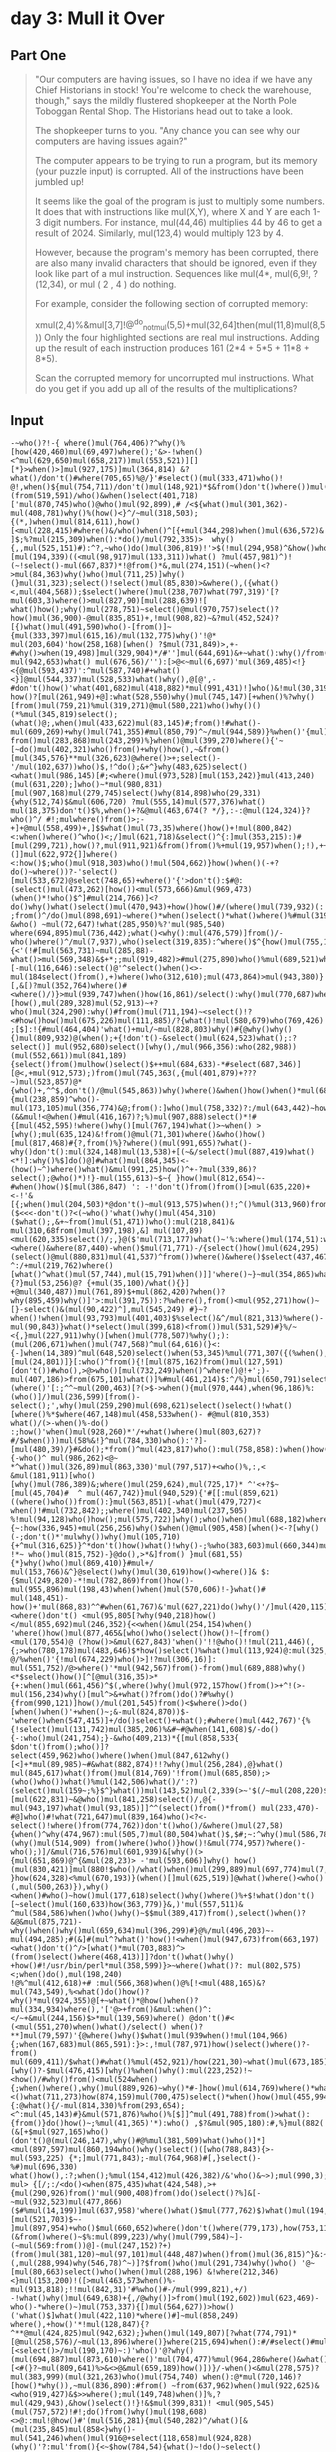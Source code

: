 * day 3: Mull it Over
** Part One
#+begin_quote
"Our computers are having issues, so I have no idea if we have any Chief Historians in stock! You're welcome to check the warehouse, though," says the mildly flustered shopkeeper at the North Pole Toboggan Rental Shop. The Historians head out to take a look.

The shopkeeper turns to you. "Any chance you can see why our computers are having issues again?"

The computer appears to be trying to run a program, but its memory (your puzzle input) is corrupted. All of the instructions have been jumbled up!

It seems like the goal of the program is just to multiply some numbers. It does that with instructions like mul(X,Y), where X and Y are each 1-3 digit numbers. For instance, mul(44,46) multiplies 44 by 46 to get a result of 2024. Similarly, mul(123,4) would multiply 123 by 4.

However, because the program's memory has been corrupted, there are also many invalid characters that should be ignored, even if they look like part of a mul instruction. Sequences like mul(4*, mul(6,9!, ?(12,34), or mul ( 2 , 4 ) do nothing.

For example, consider the following section of corrupted memory:

xmul(2,4)%&mul[3,7]!@^do_not_mul(5,5)+mul(32,64]then(mul(11,8)mul(8,5))
Only the four highlighted sections are real mul instructions. Adding up the result of each instruction produces 161 (2*4 + 5*5 + 11*8 + 8*5).

Scan the corrupted memory for uncorrupted mul instructions. What do you get if you add up all of the results of the multiplications?
#+end_quote
** Input
#+begin_src
-~who()?!-{ where()mul(764,406)?^why()%[how(420,460)mul(69,497)where();'&>-!when()<^mul(629,650)mul(658,217))mul(553,521)][][*}>when()>]mul(927,175)]mul(364,814) &?what()/don't()#where(705,65)%@/}'#select()(mul(333,471)who()! @!,when()${mul(754,711)/don't()mul(148,921)*$&from()don't()where())mul(455,877)(from(519,591)/who()&when()select(401,718)['mul(870,745)who()@who()mul(92,899),# /<${what()mul(301,362)-mul(408,781)why()%(how()<}^/~mul(318,503);{(*,)when()mul(814,611),how()[<mul(228,415)#where()&/who()when()^[{+mul(344,298)when()mul(636,572)& ]$;%?mul(215,309)when():*do()/mul(792,335)>  why(){,,mul(525,151)#):^?,~who()do()mul(306,819)!'>$(!mul(294,958)^&how()who()[mul(194,339)((<mul(98,917)mul(133,311))what() ?mul(457,981)^)!(~!select()-mul(667,837)*!@from()*&,mul(274,151)(~when()<?>mul(84,363)why()who()mul(711,25)]why()(}mul(31,323);select()!select()mul(85,830)>&where(),({what()<,mul(404,568));$select()where()mul(238,707)what(797,319)'[?mul(603,3)where()>mul(827,90)[mul(288,639)![ what()how();why()mul(278,751)~select()@mul(970,757)select()?how()mul(36,900)-@mul(835,851)+,!mul(908,82)~&?mul(452,524)?[{)what()mul(491,590)who()-[from()]~{mul(333,397)mul(615,16)/mul(132,775)why()'!@* mul(203,604)'how(258,168)[when() ?$mul(731,849)>,+-#why()>when(19,498)]mul(329,904)*/#'']mul(644,691)&+~what():why()/from()}$do():'+,, mul(942,653)what() mul(676,56)/''):[>@<~mul(6,697)'mul(369,485)<!}<{@mul(593,437)':^mul(587,740)#+what()<}]@mul(544,337)mul(528,533)what()why(),@[@',-#don't()how()'what(401,682)mul(418,882)*mul(991,431)!]who()&!mul(30,319)do(),!$!when())@@mul(968,612)?how()?[mul(261,949)+@]:what(528,550)why()mul(745,147)[+when()%?why()[from()mul(759,21)%mul(319,271)@mul(580,221)who()why()()(*%mul(345,819)select();(what()@;,when()mul(433,622)mul(83,145)#;from()!#what()-mul(609,269)+why()mul(741,355)#mul(850,79)^~/mul(944,589)}%when()'{mul)mul(152,384)~?)how()mul(969,921)#-from()mul(283,868)mul(243,299)%}when()@mul(399,270)where(){'~[~do()mul(402,321)who()from()+why()how(),~&from()[mul(345,576}**mul(326,623)@where()>+;select()-'/mul(102,637))who()$,!^do();&+^}why(483,625)select()<what()mul(986,145)[#;<where()mul(973,528)[mul(153,242)}mul(413,240)(mul(631,220);]who()~*mul(980,831)[mul(907,168)mul(279,745)select()why(814,898)who(29,331){why(512,74)$&mul(606,720) ?mul(555,14)mul(577,376)what() mul(18,375)don't()$%,when()+?&@mul(463,674(? */},:-:@mul(124,324)}?who()^/ #!;mulwhere()from()>;-+]+@mul(558,499)+,]$$what()mul(73,35)where()how()+!mul(800,842)<:when()where()^who()<;/]mul(621,718)&select()^{:]mul(353,215):)#[mul(299,721),how()?,mul(911,921)&from()from()%+mul(19,957)when();!),++mul(441,742),$(^}(]]mul(622,972{]]where()<:how()$;who()mul(918,303)who()!mul(504,662)}how()when()(-+?do()~where())?-'select() [mul(533,672)@select(748,65)+where()'{'>don't():$#@:(select()mul(473,262)[how())<mul(573,666)&mul(969,473)(when()*!who()$^]#mul(214,766)]<?do()why()what()select()mul(470,943)+how()how()#/(where()mul(739,932)(: ;from()^/do()mul(898,691)~where()*when()select()*what()where()%#mul(319,166-&who() ~mul(72,647)!what(285,950)%?'mul(985,540)
where(694,895)mul(736,442);what()<why():mul(476,579)]from()/-who()where()^/mul(7,937),who()select(319,835):^where()$^{how()mul(755,19)what()who()mul(80,314){<'(!#[mul(563,731)~mul(285,88)-what()>mul(569,348)&$+*;;mul(919,482)>#mul(275,890)who()%mul(689,521)what()+[-mul(116,646):select()@'^select()when()<>-mul(184select()from(),+)where()who(312,610);mul(473,864)>mul(943,380)}[,&[)?mul(352,764)where()#<where()/)}>mul(939,747)when()how(16,861)/select():why()mul(770,687)when()[how(),mul(289,328)mul(52,913)~+?who()mul(324,290):why()#from()mul(711,194)~<select()!?<#how()how()mul(675,226)mul(111,885)/?{what()!mul(580,679)who(769,426) ;[$]:!{#mul(464,404)'what()+mul/~mul(828,803)why()#{@why()why(){)mul(809,932)@(when();+{!don't()-&select()mul(624,523)what();:?select()] mul(952,680)select()[why(),/mul(966,356):who(282,988))(mul(552,661))mul(841,189){select()from()mulhow()select()$++mul(684,633)-*#select(687,346)][@<,+mul(912,573);)from()mul(745,363(,{mul(401,879)+???~)mul(523,857)@*{who()+,^^$,don't()/@mul(545,863))why()where()&when()how()when()*mul(680,541)what(){mul(238,859)^who()-mul(173,105)mul(356,774)&@;from():]who()mul(758,332)?:/mul(643,442)~how():,(&&mul!<@when()#mul(416,167)?;%)mul(907,888)select()*!#{[mul(452,595)!where()why()[mul(767,194)what()>~when() >[why();mul(635,124)&!from()@mul(71,301)where()&who()how()[mul(817,468)#{?,from()%}?where()(mul(991,655)?what()-why()don't():mul(324,148)mul(13,538)+[(~&/select()mul(887,419)what()<*!]:why()%$]do()@]#what()mul(864,345)<-(how()~^)where()what()&mul(991,25)how()^+-?mul(339,86)?select();@who()*)!}-mul(155,613)~$~{ }how()mul(812,654)~-#when()how()$[mul(386,847) ': -!'don't()from()from()[>mul(635,220)+<-!'&[{;when()mul(204,503)*@don't()~mul(913,575)when()!;^()%mul(313,960)from()from():/}mul(828,212):#;&($<<<-don't()?<(~who()'what()why()mul(454,310)($what();,&+~from()mul(51,471))who():mul(218,841)& mul(310,68from()mul(397,198),&] mul(107,89)<mul(620,335)select()/;,}@($'mul(713,177)what()~'%:where()mul(174,51):who()how(236,59)when(495,847)@mul(639,289)<where()&where(87,440)-when()$mul(71,771)-/{select()how()mul(624,295)(select()@mul(880,831)mul(41,537)^from())where()&where()$select(437,467)mul(959,111)/?^:/+mul(219,762)where()[what()^what()mul(57,744),mul(15,791)when()]]'where()~}~mul(354,865)what(627,774)where()mul(912,118){?}mul(53,256)@? {+mul(35,100)/what(){}] +@mul(340,487))mul(761,89)$+mul(862,420)?when()?why(895,459)why()]'>:mul(391,75)):?%where(),from()<mul(952,271)how()~[}-select()&(mul(90,422)^],mul(545,249) #}~?when()!when()mul(93,793)mul(401,403)$%select()&^/mul(821,313)%where()-mul(90,843)}what()*select()mul(399,618)<from())mul(531,529)#}%/~<{,}mul(227,911)why()[when()mul(778,507)%why();):(mul(206,671)when()mul(747,568)^mul(64,616)(}<:{-]when(14,389)^mul(648,520)select()when(53,345)%mul(771,307({(%when(),from()why()/*mul(72,835)why()mul(203,135)'~!when(),!;>[mul(24,801)]}[:who()^from(){![mul(875,162)from()mul(127,591)[don't())#who(),>@>who()[mul(732,249)when()^where()@!+';)-mul(407,186)>from(675,101)what()]%#mul(461,214)$:^/%}mul(650,791)select()(where()'[:;^^~mul(200,463)[?(>$->when(){mul(970,444),when(96,186)%:(who()]/)mul(236,599)[from()-select();',why()mul(259,290)mul(698,621)select()select()!what()[where()%*$where(467,148)mul(458,533when()- #@mul(810,353)
what()/(>-when()%-do() :;how()'when()mul(928,260)*'/+what()where()mul(803,627)?#/$when()))mul(58%&!}^mul(784,330)who():'?]-[mul(480,39)/}#&do();*from()^mul(423,817)who():mul(758,858):)when()how(){-who()^ mul(986,262)<@~ *^what())mul(326,89)mul(863,330)'mul(797,517)+<who()%,:,< &mul(181,911)[who()[why()mul(786,389)&;where()mul(259,624),mul(725,17)* ^'<+?$~[mul(45,704)#  ^ mul(467,742)}mul(940,529){'#[[:mul(859,621)((where()who())from():}mul(563,851)[-what()mul(479,727)< when()!#mul(732,842);;where()mul(402,340)mul(237,505) %!mul(94,128)who()how();mul(575,722)]why();who()when()mul(688,182)where()#{~:how(336,945)+mul(256,256)why()$when()@mul(905,458)[when()<-?[why()(-;don't()*'mulwhy())why()mul(105,710){+^mul(316,625)}^*don't()how()what()!why()-;%who(383,603)mul(660,344)mul(588,300):mul(552,113) !*~ who()mul(815,752)-}@do(),>*&]from() }mul(681,55){*}why()who()mul(869,410)}#mul+/ mul(153,766)&^}@select()why()mul(30,619)how()<where()]& $:{$mul(249,820)-*!mul(782,869)from()how()-mul(955,896)mul(198,43)when()when()mul(570,606)!-}what()# mul(148,451)-how()+'mul(868,83)^^#when(61,767)&'mul(627,221)do()why()'/]mul(420,115))when()*;don't()what()mul(217,876)*+;%'/mul!}what()>who()?]mul(459,584)mul(119,326)<where()don't() <mul(95,805[?why(940,218)how()</mul(855,692)mul(246,352){<<when()&mul(254,154)when() 'where()how()mul(877,465&[who()who()select()how()!~[from()<mul(170,554)@ (?how()>&mul(627,843)'when()'!!@who()!!mul(211,446)(,{;>who(780,178)mul(483,646)$*how()select()%what()mul(113,924)@:mul(325,209)^[ @/%when()'{!mul(674,229)who()>]!?mul(306,16)]: mul(551,752)/@>where()'*mul(942,567)from()-from()mul(689,888)why()<*$select()how()[^[@mul(316,35)>*{+:when()mul(661,456)^$(,where()why()mul(972,157how()from()>+^!(>-mul(156,234)why()[mul^>&+what()?from()do()?#%why(){from(990,121)]how()/mul(201,545)from()<$where()>do()[when()when()'+when()~;&-mul(824,870))$-'where()when(547,415)]+/do()select()+what();#where()mul(442,767)'{%{!select()mul(131,742)mul(385,206)%&#~#@when(141,608)$/-do(){-:who()mul(241,754);}-&who(409,213)*{[mul(858,533{ $don't()from();who()]?select(459,962)who()where()when()mul(847,612why()[<]+*mul(89,985)~#&what(882,874)!!?why()mul(256,284),@}what() mul(845,617)what()from()mul(814,769)'!from()mul(685,850);>(who()who())what()%mul(142,506)what()/':?)(select()mul(159~;%}$^}what())mul(143,52)mul(2,339(>~'$(/~mul(208,220)$why()where()#][mul(622,831)~&@who()mul(841,258)select()/,@{-mul(943,197)what()mul(93,185)]]^^(select()from()*from() mul(233,470)-#@]who()#!what(721,647)mul(839,164)who()<?<-select()!where()from(774,762))don't()who()/&where()mul(27,58){when()^why(474,967):mul(505,7)mul(80,504)what()$,$#;~:^why()mul(586,784)^why():why(344,357)(why()mul(514,909) from()where()who()}how()!&mul(774,957)?where()-who();)]/&mul(716,576)mul(601,939)&[why()(>{mul(651,869)@^{&mul(28,23)> -'mul(593,606)]why() how()(mul(830,421)]mul(880!$who()/what()when()mul(299,889)mul(697,774)mul(7,535),where() }how(624,328)<%mul(670,193)}(when()[]mul(625,519)]@what()where()<who()(,mul(500,263)}),why()<when()#who()~how()mul(177,618)select()why()where()%+$!what()don't()[~select()mul(160,633)how(363,779)}&,)'mul(557,511)& ^mul(584,586)when()who()why()~$$mul(389,417)from(),select()when()?&@&mul(875,721)-why()when()why()mul(659,634)mul(396,299)#}@%/mul(496,203)~-mul(494,285);#(&]#(mul^?what()'how()!<when()mul(947,673)from(663,197)<what()don't()^/>[what()*mul(703,883)^>(from()select()where(468,413)]]?don't()what()why() +how()#!/usr/bin/perl*mul(358,599)}>~where()what()?: mul(802,575)<;when()do(),mul(198,240)
!@%^mul(412,618)+# :mul(566,368)when()@%[!<mul(488,165)&?mul(743,549),%<what()do()how()?why()*mul(924,355)@[+~what()*@how()when()?mul(334,934)where(),'['@>+from()&mul:when()^:</~+&mul(244,156)$>*mul(139,569)where() @don't()#< (<mul(551,270)when()what()/select() when()?**]mul(79,597)'{@where()why()$what()mul(939when()!mul(104,966){;when(167,683)mul(865,591):}>:,!mul(787,971)how()select()where()?-from() mul(609,411)/$what()#what()%mul(452,921)/how(221,30)~what()mul(673,185)%what()mul(205,923)::)^]mul(625,543):~[why()?-$mul(476,415)[why()%when()why():mul(223,252)!~<how()/#why()from()<mul(524when() {;when()where(),why()mul(889,926)~why()*#-]how()mul(614,769)where()*what()!)how()'#mul(848,630)from(550,827)@where()#<()what(711,273)how(874,159)mul(700,475)select()*when()how()mul(455,994)mul(727,255)!{:@what(){/-mul(814,330)%from(293,654);<^:mul(45,143)#}&mul(571,876)%who()%[$]]^mul(491,788)from()>what():{from()}do()how()~;%mul(41,365)'*):who() ,$?&mul(905,180):#,%}mul(882( (&[+$mul(927,165)who()(don't()@(mul(246,147),why()#@%mul(381,509)what()who()]*]<mul(897,597)mul(860,194who()why()select()([who(788,843){>-mul(593,225) {*;]mul(771,843);-mul(764,968)#[,}select()-%#)mul(696,330) what()how(),:?;when();%mul(154,412)mul(426,382)/&'who()&~>);mul(990,3);>how(552,609)from()&)# mul> {[/;:/<do()<when(875,435)what(424,548),>+{mul(290,926)from()'mul(900,408)from()do()select()?%]&[-~mul(932,523)mul(477,866) ($#%mul(14,199)]mul(637,958)'where()what()$mul(777,762)$)what()mul(194,474),>what()$}[mul(521,703)$~- ]mul(897,954)+who()$mul(660,652)where()don't()where(779,173),how(753,110))]mul(488,877)+:(&from()where()~$%:mul(899,223)/why()mul(799,584)~]-(~mul(569:from())@]-(mul(247,152)?+)(from()mul(381,120)~mul(97,101)mul(448,487)when()from()mul(36,815)^}&:~!mul(35,211)*@#%/+)(,mul(288,994)why(546,78)^~)]?$from()who()mul(291,734)why()who() '@~ [mul(80,663)select()who()when()mul(288,196) &!where(212,346)<}mul(153,200)!([>mul(463,573when()%-mul(913,818);!!mul(842,31)'#%who()#-/mul(999,821),+/) -!what()why()mul(649,638)+{,/@why()]>from()mul(192,602))mul(623,469)-who()-*where()~)mul(753,337){[)mul(564,627))>how()('what()$]what()mul(422,110)*where()#]~mul(858,249) where(),+how()'*!mul(128,847){?^**@mul(424,825)mul(942,632);}when()mul(149,807)[?what(774,791)*[@mul(258,576)/~mul(13,896)where()}where(215,694)when():#/#select()#mul(528,826)#[<select()>/mul(190,170)~:)'who()'@?why()(mul(694,887)mul(873,610)where()'mul(704,477)%mul(964,286where()&what()do())mul(693,665)[<#(}?~mul(809,641)%>&<>@&mul(659,189)how()])}/-when()<&mul(278,575)?mul(383,999)(mul(321,263)who()mul(754,740) when():@*mul(720,146)?[how()*why()),~mul(836,890):#from() ~from(637,962)when()mul(922,625)&<who(919,427)&$>>where();mul(149,748)when()]%,?mul(429,943),&how()select()!}!&$mul(399,831)! <mul(905,545)(mul(757,572)!#!;do()from()why()mul(198,608)<>@::mul!@how()#'(mul(516,281){mul(540,282)^/what()[&(mul(235,845)mul(858<}why()-mul(541,246)when()mul(916@+select(118,658)mul(924,828) (why()'?:mul'from(){<~$how(784,54){what()~!do()~select() mul(659,852)mul(44,508)]*-~/when()from()what()!>mul(627,533)**don't()who(251,250)};select()from()?#>**mul(169,149),mul(31,376)&why();#when()select()/mul(689,237)'{}how()^how()~!select()mul(832,456)%,*,>mul(285,352)!%,from()@mul(446,359)where()mul(619,895)
;{;]>)mul(41,286)who();mul(56,856)~]how()-mul(726,284)^mul(945,882)&+from(126,120))>){mul(797,922)mul(68,507)#-((mul(369,333)}what()>[:#^how()}+mul(185,65!!))mul(658,63))when()from()don't()' }-#mul(171,755)who()]mul(739,369)how()*when()mul(345,305)why()why()where()mul(418,411)when()mul(126,287)<!}<*^}mul(594,441)%~->@, why(55,552)};mul>~mul(291,290)why()mul(578?^*#(mul(182,165)&~ !mul*from()mul(101,921)!$:when()from()%mul(387,265)[@how()don't()^)%when()+:*/mul(44,589'<{from()&select()/mul(793,478);from()mul(271,291)&:>where()where()mul(229,293)][>{where()mul(928,6)+where()>)$^?mul(459,607))from(){how()>select()>:where(264,447)mul(684,815):[mul(347,990)>from()'<where()mul(395,156)(how() (/%{^when()mul(752,547)why()select()why())>~ ^mul(745,814)from(964,621)@<}@select()[@~mul(107,883)where()where(393,153)mul(963,967)) 'where():^&do()]from()why()what(),^mul(385,705)how()*>mul:?who(36,654)?mul(62,39): [mul(726,597)mul(763,90)[when());%mul(100,244)who()'(mul(55,288)%,<what()&when()do(),/,]mul(778,436)+'<,*!-mul(451,352)&when()(do(){mul(954,19)what()where()!]</]*^^mul(602,725)->)from()}'mul(346,82)mul(931,134)@when()@where()when(426,348){what()}mul)from()]mul(876,854)when()mul(223,775)who()-'why()) mul(898,755)(mul(777,419):;#~?:- 'mul(582,230)what()-&[mul(334,496)-$'+mul(674,926)^ @%don't()what(637,807)~from()mul(40,279))^mul(269,29)why()@(%why(537,715)~[-mul(670,805)select()>!<>mul(836,684)!{)mul(152,117)who()&mul(896,602)'why()])~{mul(766,101)where()when()how()>mul(766,84)when()what()@+;?mul(550,934)~mul(6,106)when()mul(637,11)&-mul(724,305)from()!--/#mul(62,495))why()!;#?mul(906,583)(':+ from())^mul(712,122)don't()!/mul(719,98)mul(504,23)->mul(912,622)&]when()@%why()(!mul(479%@when()>^# ~[#do()#who()what()who()( >^mul(110,206)!'don't()]*[how()@)mul(323,394)select()/mul(377,958)mul(143,494)]:what() ~;how()]mul(630,173)mul(973,759who()]select(104,775)when()how()mul(776,616)when(962,62)where()>~>/&*$mul(177,110)+)*mul(477,656)*%>where()where()](mul(190,616)from());,from()mul(936,105)[> mul(809,538)}mul(563,601)*how()(select() 'mul,&'-&{?[>what()mul(380,965)(what(778,700)mul(669,732)mul(966,367)(:#mul(321,737)how(912,962)?$'where()mul(860,148)&{/when(){*&*mul(742,21)%:&/mul(114,64)&mul(706,893)[*select()how()#^]{mul(339,536)?+how()}+mul(28,905)}#why()>why()%(mul(211,426)why()!~~-]mul(958,999)mul(635,537)'what()#mul(350,45)*?>mul(392,743)mul(639,758)who()mul(342,243) (how()select()-^what()[mul(107,290)[mul(76,140)%):~{/what()what(515,174)do()^#':/?mul[/+]@mul(207,882)what()mul(448,652'?;why()when();mul(509,549)',from(343,613)select()mul(657,688)]:*&>+mul(678]) ^<]mul(809,417)mul(172,314)$[how()mul(666,262))^select()-mul(215,760)#why()from()*mul(301,529)who(86,180))*[#,select()*don't()*@who()from()+where()$mul(944,345)who(),where(631,143)@}<]<select(449,764)-mul(174,53)do()mul(305,421)from()'^where()# >mul(82,32)!where()]where(324,391)who()~<mul(818,551[,?<why()@'[,mul(465,988)$;who()what()?how()mul(486,789)why(),;who()?&}mul(419,207)%~<>?where(), mul(13,167)when()why()[]>%<'mul(24,374)?mul(932,568)who()([@?}how();$]don't()^*%:@>from()how()mul(100,246)who(147,869)-mul(743,461)>/%who()mul(733,280)-how()where()$[mul(397,950)
>,)>mul(921,777)where()/:-%what()- [do() what(655,775)from()when();}mul(513,785)?>~+~mul(656,887)?+select()<^mul(589,966)&why()mul(287,686)(who())$!<{((mul(4,157)from()}!?,what()'where()mul(617,343)<:why()]why()'&do()%@%what(5,890)what()mul(271,55)what()(where()}'-?)mul(582,649)%)/mul(176select()when()what(),mul(659,68)>>$@select()select()mul(373,308);^when()?]from()~}who()do()?[#mul(572,701)&mul(30,709)[[;why()mul(353,243)-how())>what()~~select()mul(63,496)mul(137,334)< mul(991,76)##how(),'~~?}#mul(485,797)mul(636,71)select(149,192)${{mul(774,387){where(){}~where()mul(418,125)+who()+from()where()$)$/what(368,73)mul(256,560)>when()]mul(631,272)mul(713,265))*{^where()[%select()mul(792,576)?mul(146,670)mul(73,111)<{)*[/]who(130,798)>:mul(820,581)^: (mul(899,649)(#?]mul(230,883)~/what(),%$;^>mul(145,724)*@]!>where())when()don't()what()*@{select()mul(424,670)*$mul(514,265who(),<@/#why()why();{mul(804,700),)why()#} *]]/mul(28,284)where() !:{*+when()mul(930,21)from()+who()what():?who()>mul(119,587)#mul(366,632)mul(710,996)why()select(676,739)}:@mul(427,253)[>#>mul(486,35)where()><when(),$from()do()$,(&~*where(143,63)mul(522,764)+mul(755,793)when()why()$]?mul(685,620)@who()select()-]#mul(763,532)!^mul(157,853)}@&,:mul(376,536)+from()mul(280,439)from()>#[%when();'* mul(368,692) '}!%+&(/?mul(233,760)+what(),:#':what()+what()mul(489,225)+{mul(977,940)%/^mul(124,752):when(577,707)%when()[mul(483,254)#:?^when()*^mul(23,268)mul(48,566)}'#mul(879,408)&from()what())[}$$why()mul(633,365)(mul(135,837)@'()&@&~mul(347,314)^<;mul(301,516) ^$((?what()(&what()do()[mul(883,466)##,*$mul(273,756)}[how() what()*~where()>mul(89,229)from()??why()~mul(622,308)%!$how()>do()](<~what() ^^!mul(941,422)[]how()don't(),>:where()>when() why(417,45)%why()mul(815,766)!]( <mul(115,810)@{[mul(969,807)@select()%from(){}?mul(206,32)/)?,@;/*mul(143,854)where()*how(191,454)&},]>$mul(409,145)<select()%[[&~mul(728,456)do()mul(904,568)<#select()where()[(-,^*mul(349,775) who()&'^'?when()mul(286,875)*^{+when()what(481,754)  $mul(279,388)from()>!'?)mul(81,823)*mul(443,168)?when()?mul(475,220)/),+where():do())}when()**+{mul(651,45);#how()]%mul(837,911) >^}}!how()mul(699,375)^why(905,878)how()(}mul(936,779)[don't()mul(928,258)how()~/->mul(65,102)@*from()^]&(+mul(517,48)how() #'< >mul(846,43){from():what()why()(where()})mul(77,705)when()mul(885,675)mul(180,761)^>^(:&do()from()[#<-when()%~mul(743,829):when();$mul(99,676)who()!:&<mul(223,288)[when()mul(358,710)how() #)select()what()'}mul(336,503)what()'>+;}mul(412,553) -]}^mul(824,352)from()+mul(282,920)who()how(){%where()~^mul(252,21)what()/{-mul(958,613)(-:mul(696,876)/why()#mul(761,290)#,mul(971,166)mul(761,359)mul(349,153):}select()where()mul(640,511)@;%where()-'mul(472,839)why()#'from()where()#--mul(823,302)! select()?;+},(>mul(255,432)mul(30,380)*/how()mul(852,651)who()$ where()<#how(),mul(683,385)mul(988,590)how()who()'>-mul(608,251)what()@*?who()!/mul(992,768)#'
#+end_src
** me steps part 1
1. input into regex ~mul\((\d*?),(\d*?)\)~
   into list =$1	*	$2	+\n=
2. result
   #+begin_src
     764	*	406	+
69	*	497	+
629	*	650	+
658	*	217	+
553	*	521	+
927	*	175	+
364	*	814	+
333	*	471	+
754	*	711	+
148	*	921	+
455	*	877	+
870	*	745	+
92	*	899	+
301	*	362	+
408	*	781	+
318	*	503	+
814	*	611	+
228	*	415	+
344	*	298	+
636	*	572	+
215	*	309	+
792	*	335	+
525	*	151	+
306	*	819	+
294	*	958	+
194	*	339	+
98	*	917	+
133	*	311	+
457	*	981	+
667	*	837	+
274	*	151	+
84	*	363	+
711	*	25	+
31	*	323	+
85	*	830	+
404	*	568	+
238	*	707	+
603	*	3	+
827	*	90	+
288	*	639	+
278	*	751	+
970	*	757	+
36	*	900	+
835	*	851	+
908	*	82	+
452	*	524	+
491	*	590	+
333	*	397	+
615	*	16	+
132	*	775	+
203	*	604	+
731	*	849	+
329	*	904	+
644	*	691	+
942	*	653	+
676	*	56	+
6	*	697	+
369	*	485	+
593	*	437	+
587	*	740	+
544	*	337	+
528	*	533	+
418	*	882	+
991	*	431	+
30	*	319	+
968	*	612	+
261	*	949	+
745	*	147	+
759	*	21	+
319	*	271	+
580	*	221	+
345	*	819	+
433	*	622	+
83	*	145	+
609	*	269	+
741	*	355	+
850	*	79	+
944	*	589	+
152	*	384	+
969	*	921	+
283	*	868	+
243	*	299	+
399	*	270	+
402	*	321	+
326	*	623	+
102	*	637	+
986	*	145	+
973	*	528	+
153	*	242	+
413	*	240	+
631	*	220	+
980	*	831	+
907	*	168	+
279	*	745	+
606	*	720	+
555	*	14	+
577	*	376	+
18	*	375	+
124	*	324	+
558	*	499	+
73	*	35	+
800	*	842	+
621	*	718	+
353	*	215	+
299	*	721	+
911	*	921	+
19	*	957	+
441	*	742	+
918	*	303	+
504	*	662	+
533	*	672	+
473	*	262	+
573	*	666	+
969	*	473	+
214	*	766	+
470	*	943	+
739	*	932	+
898	*	691	+
72	*	647	+
985	*	540	+
736	*	442	+
476	*	579	+
7	*	937	+
755	*	19	+
80	*	314	+
563	*	731	+
285	*	88	+
569	*	348	+
919	*	482	+
275	*	890	+
689	*	521	+
116	*	646	+
473	*	864	+
943	*	380	+
352	*	764	+
939	*	747	+
770	*	687	+
289	*	328	+
52	*	913	+
324	*	290	+
711	*	194	+
675	*	226	+
111	*	885	+
580	*	679	+
464	*	404	+
828	*	803	+
809	*	932	+
624	*	523	+
952	*	680	+
966	*	356	+
552	*	661	+
841	*	189	+
684	*	633	+
912	*	573	+
401	*	879	+
523	*	857	+
545	*	863	+
680	*	541	+
238	*	859	+
173	*	105	+
356	*	774	+
758	*	332	+
643	*	442	+
416	*	167	+
907	*	888	+
452	*	595	+
767	*	194	+
635	*	124	+
71	*	301	+
817	*	468	+
991	*	655	+
324	*	148	+
13	*	538	+
887	*	419	+
864	*	345	+
991	*	25	+
339	*	86	+
155	*	613	+
812	*	654	+
386	*	847	+
635	*	220	+
204	*	503	+
913	*	575	+
313	*	960	+
828	*	212	+
454	*	310	+
51	*	471	+
218	*	841	+
397	*	198	+
107	*	89	+
620	*	335	+
713	*	177	+
174	*	51	+
639	*	289	+
71	*	771	+
624	*	295	+
880	*	831	+
41	*	537	+
959	*	111	+
219	*	762	+
57	*	744	+
15	*	791	+
354	*	865	+
912	*	118	+
53	*	256	+
35	*	100	+
340	*	487	+
761	*	89	+
862	*	420	+
391	*	75	+
952	*	271	+
90	*	422	+
545	*	249	+
93	*	793	+
401	*	403	+
821	*	313	+
90	*	843	+
399	*	618	+
531	*	529	+
227	*	911	+
778	*	507	+
206	*	671	+
747	*	568	+
64	*	616	+
648	*	520	+
72	*	835	+
203	*	135	+
24	*	801	+
875	*	162	+
127	*	591	+
732	*	249	+
407	*	186	+
461	*	214	+
650	*	791	+
200	*	463	+
970	*	444	+
236	*	599	+
259	*	290	+
698	*	621	+
810	*	353	+
928	*	260	+
803	*	627	+
784	*	330	+
480	*	39	+
423	*	817	+
758	*	858	+
986	*	262	+
326	*	89	+
863	*	330	+
797	*	517	+
181	*	911	+
786	*	389	+
259	*	624	+
725	*	17	+
45	*	704	+
467	*	742	+
940	*	529	+
859	*	621	+
563	*	851	+
479	*	727	+
732	*	842	+
402	*	340	+
237	*	505	+
94	*	128	+
575	*	722	+
688	*	182	+
256	*	256	+
905	*	458	+
105	*	710	+
316	*	625	+
660	*	344	+
588	*	300	+
552	*	113	+
815	*	752	+
681	*	55	+
869	*	410	+
153	*	766	+
30	*	619	+
249	*	820	+
782	*	869	+
955	*	896	+
198	*	43	+
570	*	606	+
148	*	451	+
868	*	83	+
627	*	221	+
420	*	115	+
217	*	876	+
459	*	584	+
119	*	326	+
855	*	692	+
246	*	352	+
254	*	154	+
170	*	554	+
627	*	843	+
211	*	446	+
483	*	646	+
113	*	924	+
325	*	209	+
674	*	229	+
306	*	16	+
551	*	752	+
942	*	567	+
689	*	888	+
316	*	35	+
661	*	456	+
156	*	234	+
201	*	545	+
824	*	870	+
442	*	767	+
131	*	742	+
385	*	206	+
241	*	754	+
89	*	985	+
256	*	284	+
845	*	617	+
814	*	769	+
685	*	850	+
142	*	506	+
143	*	52	+
208	*	220	+
622	*	831	+
841	*	258	+
943	*	197	+
93	*	185	+
233	*	470	+
839	*	164	+
27	*	58	+
505	*	7	+
80	*	504	+
586	*	784	+
514	*	909	+
774	*	957	+
716	*	576	+
601	*	939	+
651	*	869	+
28	*	23	+
593	*	606	+
830	*	421	+
299	*	889	+
697	*	774	+
7	*	535	+
670	*	193	+
625	*	519	+
500	*	263	+
177	*	618	+
160	*	633	+
557	*	511	+
584	*	586	+
389	*	417	+
875	*	721	+
659	*	634	+
396	*	299	+
496	*	203	+
494	*	285	+
947	*	673	+
703	*	883	+
358	*	599	+
802	*	575	+
198	*	240	+
412	*	618	+
566	*	368	+
488	*	165	+
743	*	549	+
924	*	355	+
334	*	934	+
244	*	156	+
139	*	569	+
551	*	270	+
79	*	597	+
104	*	966	+
865	*	591	+
787	*	971	+
609	*	411	+
452	*	921	+
673	*	185	+
205	*	923	+
625	*	543	+
476	*	415	+
223	*	252	+
889	*	926	+
614	*	769	+
848	*	630	+
700	*	475	+
455	*	994	+
727	*	255	+
814	*	330	+
45	*	143	+
571	*	876	+
491	*	788	+
41	*	365	+
905	*	180	+
927	*	165	+
246	*	147	+
381	*	509	+
897	*	597	+
593	*	225	+
771	*	843	+
764	*	968	+
696	*	330	+
154	*	412	+
426	*	382	+
990	*	3	+
290	*	926	+
900	*	408	+
932	*	523	+
477	*	866	+
14	*	199	+
637	*	958	+
777	*	762	+
194	*	474	+
521	*	703	+
897	*	954	+
660	*	652	+
488	*	877	+
899	*	223	+
799	*	584	+
247	*	152	+
381	*	120	+
97	*	101	+
448	*	487	+
36	*	815	+
35	*	211	+
288	*	994	+
291	*	734	+
80	*	663	+
288	*	196	+
153	*	200	+
913	*	818	+
842	*	31	+
999	*	821	+
649	*	638	+
192	*	602	+
623	*	469	+
753	*	337	+
564	*	627	+
422	*	110	+
858	*	249	+
128	*	847	+
424	*	825	+
942	*	632	+
149	*	807	+
258	*	576	+
13	*	896	+
528	*	826	+
190	*	170	+
694	*	887	+
873	*	610	+
704	*	477	+
693	*	665	+
809	*	641	+
659	*	189	+
278	*	575	+
383	*	999	+
321	*	263	+
754	*	740	+
720	*	146	+
836	*	890	+
922	*	625	+
149	*	748	+
429	*	943	+
399	*	831	+
905	*	545	+
757	*	572	+
198	*	608	+
516	*	281	+
540	*	282	+
235	*	845	+
541	*	246	+
924	*	828	+
659	*	852	+
44	*	508	+
627	*	533	+
169	*	149	+
31	*	376	+
689	*	237	+
832	*	456	+
285	*	352	+
446	*	359	+
619	*	895	+
41	*	286	+
56	*	856	+
726	*	284	+
945	*	882	+
797	*	922	+
68	*	507	+
369	*	333	+
658	*	63	+
171	*	755	+
739	*	369	+
345	*	305	+
418	*	411	+
126	*	287	+
594	*	441	+
291	*	290	+
182	*	165	+
101	*	921	+
387	*	265	+
793	*	478	+
271	*	291	+
229	*	293	+
928	*	6	+
459	*	607	+
684	*	815	+
347	*	990	+
395	*	156	+
752	*	547	+
745	*	814	+
107	*	883	+
963	*	967	+
385	*	705	+
62	*	39	+
726	*	597	+
763	*	90	+
100	*	244	+
55	*	288	+
778	*	436	+
451	*	352	+
954	*	19	+
602	*	725	+
346	*	82	+
931	*	134	+
876	*	854	+
223	*	775	+
898	*	755	+
777	*	419	+
582	*	230	+
334	*	496	+
674	*	926	+
40	*	279	+
269	*	29	+
670	*	805	+
836	*	684	+
152	*	117	+
896	*	602	+
766	*	101	+
766	*	84	+
550	*	934	+
6	*	106	+
637	*	11	+
724	*	305	+
62	*	495	+
906	*	583	+
712	*	122	+
719	*	98	+
504	*	23	+
912	*	622	+
110	*	206	+
323	*	394	+
377	*	958	+
143	*	494	+
630	*	173	+
776	*	616	+
177	*	110	+
477	*	656	+
190	*	616	+
936	*	105	+
809	*	538	+
563	*	601	+
380	*	965	+
669	*	732	+
966	*	367	+
321	*	737	+
860	*	148	+
742	*	21	+
114	*	64	+
706	*	893	+
339	*	536	+
28	*	905	+
211	*	426	+
958	*	999	+
635	*	537	+
350	*	45	+
392	*	743	+
639	*	758	+
342	*	243	+
107	*	290	+
76	*	140	+
207	*	882	+
509	*	549	+
657	*	688	+
809	*	417	+
172	*	314	+
666	*	262	+
215	*	760	+
301	*	529	+
944	*	345	+
174	*	53	+
305	*	421	+
82	*	32	+
465	*	988	+
486	*	789	+
419	*	207	+
13	*	167	+
24	*	374	+
932	*	568	+
100	*	246	+
743	*	461	+
733	*	280	+
397	*	950	+
921	*	777	+
513	*	785	+
656	*	887	+
589	*	966	+
287	*	686	+
4	*	157	+
617	*	343	+
271	*	55	+
582	*	649	+
659	*	68	+
373	*	308	+
572	*	701	+
30	*	709	+
353	*	243	+
63	*	496	+
137	*	334	+
991	*	76	+
485	*	797	+
636	*	71	+
774	*	387	+
418	*	125	+
256	*	560	+
631	*	272	+
713	*	265	+
792	*	576	+
146	*	670	+
73	*	111	+
820	*	581	+
899	*	649	+
230	*	883	+
145	*	724	+
424	*	670	+
804	*	700	+
28	*	284	+
930	*	21	+
119	*	587	+
366	*	632	+
710	*	996	+
427	*	253	+
486	*	35	+
522	*	764	+
755	*	793	+
685	*	620	+
763	*	532	+
157	*	853	+
376	*	536	+
280	*	439	+
368	*	692	+
233	*	760	+
489	*	225	+
977	*	940	+
124	*	752	+
483	*	254	+
23	*	268	+
48	*	566	+
879	*	408	+
633	*	365	+
135	*	837	+
347	*	314	+
301	*	516	+
883	*	466	+
273	*	756	+
89	*	229	+
622	*	308	+
941	*	422	+
815	*	766	+
115	*	810	+
969	*	807	+
206	*	32	+
143	*	854	+
409	*	145	+
728	*	456	+
904	*	568	+
349	*	775	+
286	*	875	+
279	*	388	+
81	*	823	+
443	*	168	+
475	*	220	+
651	*	45	+
837	*	911	+
699	*	375	+
936	*	779	+
928	*	258	+
65	*	102	+
517	*	48	+
846	*	43	+
77	*	705	+
885	*	675	+
180	*	761	+
743	*	829	+
99	*	676	+
223	*	288	+
358	*	710	+
336	*	503	+
412	*	553	+
824	*	352	+
282	*	920	+
252	*	21	+
958	*	613	+
696	*	876	+
761	*	290	+
971	*	166	+
761	*	359	+
349	*	153	+
640	*	511	+
472	*	839	+
823	*	302	+
255	*	432	+
30	*	380	+
852	*	651	+
683	*	385	+
988	*	590	+
608	*	251	+
992	*	768
   #+end_src
3. calc-grab-region
   grab [178886550]
4. *That's the right answer! You are one gold star closer to finding
   the Chief Historian. [Continue to Part Two]*

** Part Two
#+begin_quote
--- Part Two ---
As you scan through the corrupted memory, you notice that some of the conditional statements are also still intact. If you handle some of the uncorrupted conditional statements in the program, you might be able to get an even more accurate result.

There are two new instructions you'll need to handle:

The do() instruction enables future mul instructions.
The don't() instruction disables future mul instructions.
Only the most recent do() or don't() instruction applies. At the beginning of the program, mul instructions are enabled.

For example:

xmul(2,4)&mul[3,7]!^don't()_mul(5,5)+mul(32,64](mul(11,8)undo()?mul(8,5))
This corrupted memory is similar to the example from before, but this time the mul(5,5) and mul(11,8) instructions are disabled because there is a don't() instruction before them. The other mul instructions function normally, including the one at the end that gets re-enabled by a do() instruction.

This time, the sum of the results is 48 (2*4 + 8*5).

Handle the new instructions; what do you get if you add up all of the results of just the enabled multiplications?
#+end_quote

** me steps part 2
*** failed
1. input into regex ~((^|do\(\)).+?(mul\((\d*?),(\d*?)\)).+?(don't\(\)|$))~
   into list =$4	*	$5	+\n=
2. result
   #+begin_src
   764 * 406	+
69 * 497	+
629 * 650	+
658 * 217	+
553 * 521	+
927 * 175	+
364 * 814	+
333 * 471	+
754 * 711	+
148 * 921	+
455 * 877	+
870 * 745	+
92 * 899	+
301 * 362	+
408 * 781	+
318 * 503	+
814 * 611	+
228 * 415	+
344 * 298	+
636 * 572	+
215 * 309	+
792 * 335	+
525 * 151	+
306 * 819	+
294 * 958	+
194 * 339	+
98 * 917	+
133 * 311	+
457 * 981	+
667 * 837	+
274 * 151	+
84 * 363	+
711 * 25	+
31 * 323	+
85 * 830	+
404 * 568	+
238 * 707	+
603 * 3	+
827 * 90	+
288 * 639	+
278 * 751	+
970 * 757	+
36 * 900	+
835 * 851	+
908 * 82	+
452 * 524	+
491 * 590	+
333 * 397	+
615 * 16	+
132 * 775	+
203 * 604	+
731 * 849	+
329 * 904	+
644 * 691	+
942 * 653	+
676 * 56	+
6 * 697	+
369 * 485	+
593 * 437	+
587 * 740	+
544 * 337	+
528 * 533	+
418 * 882	+
991 * 431	+
30 * 319	+
968 * 612	+
261 * 949	+
745 * 147	+
759 * 21	+
319 * 271	+
580 * 221	+
345 * 819	+
433 * 622	+
83 * 145	+
609 * 269	+
741 * 355	+
850 * 79	+
944 * 589	+
152 * 384	+
969 * 921	+
283 * 868	+
243 * 299	+
399 * 270	+
402 * 321	+
326 * 623	+
102 * 637	+
986 * 145	+
973 * 528	+
153 * 242	+
413 * 240	+
631 * 220	+
980 * 831	+
907 * 168	+
279 * 745	+
606 * 720	+
555 * 14	+
577 * 376	+
18 * 375	+
124 * 324	+
558 * 499	+
73 * 35	+
800 * 842	+
621 * 718	+
353 * 215	+
299 * 721	+
911 * 921	+
19 * 957	+
441 * 742	+
918 * 303	+
504 * 662	+
533 * 672	+
864 * 345	+
991 * 25	+
339 * 86	+
155 * 613	+
812 * 654	+
386 * 847	+
635 * 220	+
204 * 503	+
913 * 575	+
313 * 960	+
828 * 212	+
454 * 310	+
51 * 471	+
218 * 841	+
397 * 198	+
107 * 89	+
620 * 335	+
713 * 177	+
174 * 51	+
639 * 289	+
71 * 771	+
624 * 295	+
880 * 831	+
41 * 537	+
959 * 111	+
219 * 762	+
57 * 744	+
15 * 791	+
354 * 865	+
912 * 118	+
53 * 256	+
35 * 100	+
340 * 487	+
761 * 89	+
862 * 420	+
391 * 75	+
952 * 271	+
90 * 422	+
545 * 249	+
93 * 793	+
401 * 403	+
821 * 313	+
90 * 843	+
399 * 618	+
531 * 529	+
227 * 911	+
778 * 507	+
206 * 671	+
747 * 568	+
64 * 616	+
648 * 520	+
72 * 835	+
203 * 135	+
24 * 801	+
875 * 162	+
127 * 591	+
928 * 260	+
803 * 627	+
784 * 330	+
480 * 39	+
423 * 817	+
758 * 858	+
986 * 262	+
326 * 89	+
863 * 330	+
797 * 517	+
181 * 911	+
786 * 389	+
259 * 624	+
725 * 17	+
45 * 704	+
467 * 742	+
940 * 529	+
859 * 621	+
563 * 851	+
479 * 727	+
732 * 842	+
402 * 340	+
237 * 505	+
94 * 128	+
575 * 722	+
688 * 182	+
256 * 256	+
905 * 458	+
105 * 710	+
316 * 625	+
660 * 344	+
588 * 300	+
552 * 113	+
815 * 752	+
681 * 55	+
869 * 410	+
153 * 766	+
30 * 619	+
249 * 820	+
782 * 869	+
955 * 896	+
198 * 43	+
570 * 606	+
148 * 451	+
868 * 83	+
627 * 221	+
420 * 115	+
217 * 876	+
459 * 584	+
119 * 326	+
855 * 692	+
246 * 352	+
254 * 154	+
170 * 554	+
627 * 843	+
211 * 446	+
483 * 646	+
113 * 924	+
325 * 209	+
674 * 229	+
306 * 16	+
551 * 752	+
942 * 567	+
689 * 888	+
316 * 35	+
661 * 456	+
156 * 234	+
201 * 545	+
824 * 870	+
442 * 767	+
131 * 742	+
385 * 206	+
241 * 754	+
89 * 985	+
256 * 284	+
845 * 617	+
814 * 769	+
685 * 850	+
142 * 506	+
143 * 52	+
208 * 220	+
622 * 831	+
841 * 258	+
943 * 197	+
93 * 185	+
233 * 470	+
839 * 164	+
27 * 58	+
505 * 7	+
80 * 504	+
586 * 784	+
514 * 909	+
774 * 957	+
716 * 576	+
601 * 939	+
651 * 869	+
28 * 23	+
593 * 606	+
830 * 421	+
299 * 889	+
697 * 774	+
7 * 535	+
670 * 193	+
625 * 519	+
500 * 263	+
177 * 618	+
160 * 633	+
557 * 511	+
584 * 586	+
389 * 417	+
875 * 721	+
659 * 634	+
396 * 299	+
496 * 203	+
494 * 285	+
947 * 673	+
703 * 883	+
924 * 355	+
334 * 934	+
244 * 156	+
139 * 569	+
551 * 270	+
79 * 597	+
104 * 966	+
865 * 591	+
787 * 971	+
609 * 411	+
452 * 921	+
673 * 185	+
205 * 923	+
625 * 543	+
476 * 415	+
223 * 252	+
889 * 926	+
614 * 769	+
848 * 630	+
700 * 475	+
455 * 994	+
727 * 255	+
814 * 330	+
45 * 143	+
571 * 876	+
491 * 788	+
41 * 365	+
905 * 180	+
927 * 165	+
246 * 147	+
381 * 509	+
897 * 597	+
593 * 225	+
771 * 843	+
764 * 968	+
696 * 330	+
154 * 412	+
426 * 382	+
990 * 3	+
290 * 926	+
900 * 408	+
932 * 523	+
477 * 866	+
14 * 199	+
637 * 958	+
777 * 762	+
194 * 474	+
521 * 703	+
897 * 954	+
660 * 652	+
488 * 877	+
899 * 223	+
799 * 584	+
247 * 152	+
381 * 120	+
97 * 101	+
448 * 487	+
36 * 815	+
35 * 211	+
288 * 994	+
291 * 734	+
80 * 663	+
288 * 196	+
153 * 200	+
913 * 818	+
842 * 31	+
999 * 821	+
649 * 638	+
192 * 602	+
623 * 469	+
753 * 337	+
564 * 627	+
422 * 110	+
858 * 249	+
128 * 847	+
424 * 825	+
942 * 632	+
149 * 807	+
258 * 576	+
13 * 896	+
528 * 826	+
190 * 170	+
694 * 887	+
873 * 610	+
704 * 477	+
693 * 665	+
809 * 641	+
659 * 189	+
278 * 575	+
383 * 999	+
321 * 263	+
754 * 740	+
720 * 146	+
836 * 890	+
922 * 625	+
149 * 748	+
429 * 943	+
399 * 831	+
905 * 545	+
757 * 572	+
198 * 608	+
516 * 281	+
540 * 282	+
235 * 845	+
541 * 246	+
924 * 828	+
659 * 852	+
44 * 508	+
627 * 533	+
385 * 705	+
62 * 39	+
726 * 597	+
763 * 90	+
100 * 244	+
55 * 288	+
778 * 436	+
451 * 352	+
954 * 19	+
602 * 725	+
346 * 82	+
931 * 134	+
876 * 854	+
223 * 775	+
898 * 755	+
777 * 419	+
582 * 230	+
334 * 496	+
674 * 926	+
40 * 279	+
269 * 29	+
670 * 805	+
836 * 684	+
152 * 117	+
896 * 602	+
766 * 101	+
766 * 84	+
550 * 934	+
6 * 106	+
637 * 11	+
724 * 305	+
62 * 495	+
906 * 583	+
712 * 122	+
719 * 98	+
504 * 23	+
912 * 622	+
110 * 206	+
323 * 394	+
377 * 958	+
143 * 494	+
630 * 173	+
776 * 616	+
177 * 110	+
477 * 656	+
190 * 616	+
936 * 105	+
809 * 538	+
563 * 601	+
380 * 965	+
669 * 732	+
966 * 367	+
321 * 737	+
860 * 148	+
742 * 21	+
114 * 64	+
706 * 893	+
339 * 536	+
28 * 905	+
211 * 426	+
958 * 999	+
635 * 537	+
350 * 45	+
392 * 743	+
639 * 758	+
342 * 243	+
107 * 290	+
76 * 140	+
207 * 882	+
509 * 549	+
657 * 688	+
809 * 417	+
172 * 314	+
666 * 262	+
215 * 760	+
301 * 529	+
944 * 345	+
174 * 53	+
305 * 421	+
82 * 32	+
465 * 988	+
486 * 789	+
419 * 207	+
13 * 167	+
24 * 374	+
932 * 568	+
513 * 785	+
656 * 887	+
589 * 966	+
287 * 686	+
4 * 157	+
617 * 343	+
271 * 55	+
582 * 649	+
659 * 68	+
373 * 308	+
572 * 701	+
30 * 709	+
353 * 243	+
63 * 496	+
137 * 334	+
991 * 76	+
485 * 797	+
636 * 71	+
774 * 387	+
418 * 125	+
256 * 560	+
631 * 272	+
713 * 265	+
792 * 576	+
146 * 670	+
73 * 111	+
820 * 581	+
899 * 649	+
230 * 883	+
145 * 724	+
424 * 670	+
804 * 700	+
28 * 284	+
930 * 21	+
119 * 587	+
366 * 632	+
710 * 996	+
427 * 253	+
486 * 35	+
522 * 764	+
755 * 793	+
685 * 620	+
763 * 532	+
157 * 853	+
376 * 536	+
280 * 439	+
368 * 692	+
233 * 760	+
489 * 225	+
977 * 940	+
124 * 752	+
483 * 254	+
23 * 268	+
48 * 566	+
879 * 408	+
633 * 365	+
135 * 837	+
347 * 314	+
301 * 516	+
883 * 466	+
273 * 756	+
89 * 229	+
622 * 308	+
941 * 422	+
815 * 766	+
115 * 810	+
969 * 807	+
206 * 32	+
143 * 854	+
409 * 145	+
728 * 456	+
904 * 568	+
349 * 775	+
286 * 875	+
279 * 388	+
81 * 823	+
443 * 168	+
475 * 220	+
651 * 45	+
837 * 911	+
699 * 375	+
936 * 779	+
928 * 258	+
65 * 102	+
517 * 48	+
846 * 43	+
77 * 705	+
885 * 675	+
180 * 761	+
743 * 829	+
99 * 676	+
223 * 288	+
358 * 710	+
336 * 503	+
412 * 553	+
824 * 352	+
282 * 920	+
252 * 21	+
958 * 613	+
696 * 876	+
761 * 290	+
971 * 166	+
761 * 359	+
349 * 153	+
640 * 511	+
472 * 839	+
823 * 302	+
255 * 432	+
30 * 380	+
852 * 651	+
683 * 385	+
988 * 590	+
608 * 251	+
992 * 768
   #+end_src
3. calc-grab-region
   grab [7578913]
4. *That's the right answer! You are one gold star closer to finding
   the Chief Historian. [Continue to Part Two]*
*** failed correction by two regex 
1. input into regex ~(^|do\(\))(.+?)(don't\(\)|$)~
2. result > result into regex ~mul\((\d*?),(\d*?)\)~
   #+begin_src
-~who()?!-{ where()mul(764,406)?^why()%[how(420,460)mul(69,497)where();'&>-!when()<^mul(629,650)mul(658,217))mul(553,521)][][*}>when()>]mul(927,175)]mul(364,814) &?what()/
#where(705,65)%@/}'#select()(mul(333,471)who()! @!,when()${mul(754,711)/
mul(148,921)*$&from()
where())mul(455,877)(from(519,591)/who()&when()select(401,718)['mul(870,745)who()@who()mul(92,899),# /<${what()mul(301,362)-mul(408,781)why()%(how()<}^/~mul(318,503);{(*,)when()mul(814,611),how()[<mul(228,415)#where()&/who()when()^[{+mul(344,298)when()mul(636,572)& ]$;%?mul(215,309)when():*do()/mul(792,335)>  why(){,,mul(525,151)#):^?,~who()do()mul(306,819)!'>$(!mul(294,958)^&how()who()[mul(194,339)((<mul(98,917)mul(133,311))what() ?mul(457,981)^)!(~!select()-mul(667,837)*!@from()*&,mul(274,151)(~when()<?>mul(84,363)why()who()mul(711,25)]why()(}mul(31,323);select()!select()mul(85,830)>&where(),({what()<,mul(404,568));$select()where()mul(238,707)what(797,319)'[?mul(603,3)where()>mul(827,90)[mul(288,639)![ what()how();why()mul(278,751)~select()@mul(970,757)select()?how()mul(36,900)-@mul(835,851)+,!mul(908,82)~&?mul(452,524)?[{)what()mul(491,590)who()-[from()]~{mul(333,397)mul(615,16)/mul(132,775)why()'!@* mul(203,604)'how(258,168)[when() ?$mul(731,849)>,+-#why()>when(19,498)]mul(329,904)*/#'']mul(644,691)&+~what():why()/from()}$do():'+,, mul(942,653)what() mul(676,56)/''):[>@<~mul(6,697)'mul(369,485)<!}<{@mul(593,437)':^mul(587,740)#+what()<}]@mul(544,337)mul(528,533)what()why(),@[@',-#
how()'what(401,682)mul(418,882)*mul(991,431)!]who()&!mul(30,319)do(),!$!when())@@mul(968,612)?how()?[mul(261,949)+@]:what(528,550)why()mul(745,147)[+when()%?why()[from()mul(759,21)%mul(319,271)@mul(580,221)who()why()()(*%mul(345,819)select();(what()@;,when()mul(433,622)mul(83,145)#;from()!#what()-mul(609,269)+why()mul(741,355)#mul(850,79)^~/mul(944,589)}%when()'{mul)mul(152,384)~?)how()mul(969,921)#-from()mul(283,868)mul(243,299)%}when()@mul(399,270)where(){'~[~do()mul(402,321)who()from()+why()how(),~&from()[mul(345,576}**mul(326,623)@where()>+;select()-'/mul(102,637))who()$,!^do();&+^}why(483,625)select()<what()mul(986,145)[#;<where()mul(973,528)[mul(153,242)}mul(413,240)(mul(631,220);]who()~*mul(980,831)[mul(907,168)mul(279,745)select()why(814,898)who(29,331){why(512,74)$&mul(606,720) ?mul(555,14)mul(577,376)what() mul(18,375)
$%,when()+?&@mul(463,674(? */},:-:@mul(124,324)}?who()^/ #!;mulwhere()from()>;-+]+@mul(558,499)+,]$$what()mul(73,35)where()how()+!mul(800,842)<:when()where()^who()<;/]mul(621,718)&select()^{:]mul(353,215):)#[mul(299,721),how()?,mul(911,921)&from()from()%+mul(19,957)when();!),++mul(441,742),$(^}(]]mul(622,972{]]where()<:how()$;who()mul(918,303)who()!mul(504,662)}how()when()(-+?do()~where())?-'select() [mul(533,672)@select(748,65)+where()'{'>
:$#@:(select()mul(473,262)[how())<mul(573,666)&mul(969,473)(when()*!who()$^]#mul(214,766)]<?do()why()what()select()mul(470,943)+how()how()#/(where()mul(739,932)(: ;from()^/do()mul(898,691)~where()*when()select()*what()where()%#mul(319,166-&who() ~mul(72,647)!what(285,950)%?'mul(985,540)
where(694,895)mul(736,442);what()<why():mul(476,579)]from()/-who()where()^/mul(7,937),who()select(319,835):^where()$^{how()mul(755,19)what()who()mul(80,314){<'(!#[mul(563,731)~mul(285,88)-what()>mul(569,348)&$+*;;mul(919,482)>#mul(275,890)who()%mul(689,521)what()+[-mul(116,646):select()@'^select()when()<>-mul(184select()from(),+)where()who(312,610);mul(473,864)>mul(943,380)}[,&[)?mul(352,764)where()#<where()/)}>mul(939,747)when()how(16,861)/select():why()mul(770,687)when()[how(),mul(289,328)mul(52,913)~+?who()mul(324,290):why()#from()mul(711,194)~<select()!?<#how()how()mul(675,226)mul(111,885)/?{what()!mul(580,679)who(769,426) ;[$]:!{#mul(464,404)'what()+mul/~mul(828,803)why()#{@why()why(){)mul(809,932)@(when();+{!
-&select()mul(624,523)what();:?select()] mul(952,680)select()[why(),/mul(966,356):who(282,988))(mul(552,661))mul(841,189){select()from()mulhow()select()$++mul(684,633)-*#select(687,346)][@<,+mul(912,573);)from()mul(745,363(,{mul(401,879)+???~)mul(523,857)@*{who()+,^^$,
/@mul(545,863))why()where()&when()how()when()*mul(680,541)what(){mul(238,859)^who()-mul(173,105)mul(356,774)&@;from():]who()mul(758,332)?:/mul(643,442)~how():,(&&mul!<@when()#mul(416,167)?;%)mul(907,888)select()*!#{[mul(452,595)!where()why()[mul(767,194)what()>~when() >[why();mul(635,124)&!from()@mul(71,301)where()&who()how()[mul(817,468)#{?,from()%}?where()(mul(991,655)?what()-why()
:mul(324,148)mul(13,538)+[(~&/select()mul(887,419)what()<*!]:why()%$]do()@]#what()mul(864,345)<-(how()~^)where()what()&mul(991,25)how()^+-?mul(339,86)?select();@who()*)!}-mul(155,613)~$~{ }how()mul(812,654)~-#when()how()$[mul(386,847) ': -!'
from()from()[>mul(635,220)+<-!'&[{;when()mul(204,503)*@
~mul(913,575)when()!;^()%mul(313,960)from()from():/}mul(828,212):#;&($<<<-
?<(~who()'what()why()mul(454,310)($what();,&+~from()mul(51,471))who():mul(218,841)& mul(310,68from()mul(397,198),&] mul(107,89)<mul(620,335)select()/;,}@($'mul(713,177)what()~'%:where()mul(174,51):who()how(236,59)when(495,847)@mul(639,289)<where()&where(87,440)-when()$mul(71,771)-/{select()how()mul(624,295)(select()@mul(880,831)mul(41,537)^from())where()&where()$select(437,467)mul(959,111)/?^:/+mul(219,762)where()[what()^what()mul(57,744),mul(15,791)when()]]'where()~}~mul(354,865)what(627,774)where()mul(912,118){?}mul(53,256)@? {+mul(35,100)/what(){}] +@mul(340,487))mul(761,89)$+mul(862,420)?when()?why(895,459)why()]'>:mul(391,75)):?%where(),from()<mul(952,271)how()~[}-select()&(mul(90,422)^],mul(545,249) #}~?when()!when()mul(93,793)mul(401,403)$%select()&^/mul(821,313)%where()-mul(90,843)}what()*select()mul(399,618)<from())mul(531,529)#}%/~<{,}mul(227,911)why()[when()mul(778,507)%why();):(mul(206,671)when()mul(747,568)^mul(64,616)(}<:{-]when(14,389)^mul(648,520)select()when(53,345)%mul(771,307({(%when(),from()why()/*mul(72,835)why()mul(203,135)'~!when(),!;>[mul(24,801)]}[:who()^from(){![mul(875,162)from()mul(127,591)[
)#who(),>@>who()[mul(732,249)when()^where()@!+';)-mul(407,186)>from(675,101)what()]%#mul(461,214)$:^/%}mul(650,791)select()(where()'[:;^^~mul(200,463)[?(>$->when(){mul(970,444),when(96,186)%:(who()]/)mul(236,599)[from()-select();',why()mul(259,290)mul(698,621)select()select()!what()[where()%*$where(467,148)mul(458,533when()- #@mul(810,353)
what()/(>-when()%-do() :;how()'when()mul(928,260)*'/+what()where()mul(803,627)?#/$when()))mul(58%&!}^mul(784,330)who():'?]-[mul(480,39)/}#&do();*from()^mul(423,817)who():mul(758,858):)when()how(){-who()^ mul(986,262)<@~ *^what())mul(326,89)mul(863,330)'mul(797,517)+<who()%,:,< &mul(181,911)[who()[why()mul(786,389)&;where()mul(259,624),mul(725,17)* ^'<+?$~[mul(45,704)#  ^ mul(467,742)}mul(940,529){'#[[:mul(859,621)((where()who())from():}mul(563,851)[-what()mul(479,727)< when()!#mul(732,842);;where()mul(402,340)mul(237,505) %!mul(94,128)who()how();mul(575,722)]why();who()when()mul(688,182)where()#{~:how(336,945)+mul(256,256)why()$when()@mul(905,458)[when()<-?[why()(-;
*'mulwhy())why()mul(105,710){+^mul(316,625)}^*
how()what()!why()-;%who(383,603)mul(660,344)mul(588,300):mul(552,113) !*~ who()mul(815,752)-}@do(),>*&]from() }mul(681,55){*}why()who()mul(869,410)}#mul+/ mul(153,766)&^}@select()why()mul(30,619)how()<where()]& $:{$mul(249,820)-*!mul(782,869)from()how()-mul(955,896)mul(198,43)when()when()mul(570,606)!-}what()# mul(148,451)-how()+'mul(868,83)^^#when(61,767)&'mul(627,221)do()why()'/]mul(420,115))when()*;
what()mul(217,876)*+;%'/mul!}what()>who()?]mul(459,584)mul(119,326)<where()
 <mul(95,805[?why(940,218)how()</mul(855,692)mul(246,352){<<when()&mul(254,154)when() 'where()how()mul(877,465&[who()who()select()how()!~[from()<mul(170,554)@ (?how()>&mul(627,843)'when()'!!@who()!!mul(211,446)(,{;>who(780,178)mul(483,646)$*how()select()%what()mul(113,924)@:mul(325,209)^[ @/%when()'{!mul(674,229)who()>]!?mul(306,16)]: mul(551,752)/@>where()'*mul(942,567)from()-from()mul(689,888)why()<*$select()how()[^[@mul(316,35)>*{+:when()mul(661,456)^$(,where()why()mul(972,157how()from()>+^!(>-mul(156,234)why()[mul^>&+what()?from()do()?#%why(){from(990,121)]how()/mul(201,545)from()<$where()>do()[when()when()'+when()~;&-mul(824,870))$-'where()when(547,415)]+/do()select()+what();#where()mul(442,767)'{%{!select()mul(131,742)mul(385,206)%&#~#@when(141,608)$/-do(){-:who()mul(241,754);}-&who(409,213)*{[mul(858,533{ $
from();who()]?select(459,962)who()where()when()mul(847,612why()[<]+*mul(89,985)~#&what(882,874)!!?why()mul(256,284),@}what() mul(845,617)what()from()mul(814,769)'!from()mul(685,850);>(who()who())what()%mul(142,506)what()/':?)(select()mul(159~;%}$^}what())mul(143,52)mul(2,339(>~'$(/~mul(208,220)$why()where()#][mul(622,831)~&@who()mul(841,258)select()/,@{-mul(943,197)what()mul(93,185)]]^^(select()from()*from() mul(233,470)-#@]who()#!what(721,647)mul(839,164)who()<?<-select()!where()from(774,762))
who()/&where()mul(27,58){when()^why(474,967):mul(505,7)mul(80,504)what()$,$#;~:^why()mul(586,784)^why():why(344,357)(why()mul(514,909) from()where()who()}how()!&mul(774,957)?where()-who();)]/&mul(716,576)mul(601,939)&[why()(>{mul(651,869)@^{&mul(28,23)> -'mul(593,606)]why() how()(mul(830,421)]mul(880!$who()/what()when()mul(299,889)mul(697,774)mul(7,535),where() }how(624,328)<%mul(670,193)}(when()[]mul(625,519)]@what()where()<who()(,mul(500,263)}),why()<when()#who()~how()mul(177,618)select()why()where()%+$!what()
[~select()mul(160,633)how(363,779)}&,)'mul(557,511)& ^mul(584,586)when()who()why()~$$mul(389,417)from(),select()when()?&@&mul(875,721)-why()when()why()mul(659,634)mul(396,299)#}@%/mul(496,203)~-mul(494,285);#(&]#(mul^?what()'how()!<when()mul(947,673)from(663,197)<what()
^/>[what()*mul(703,883)^>(from()select()where(468,413)]]?
what()why() +how()#!/usr/bin/perl*mul(358,599)}>~where()what()?: mul(802,575)<;when()do(),mul(198,240)
!@%^mul(412,618)+# :mul(566,368)when()@%[!<mul(488,165)&?mul(743,549),%<what()do()how()?why()*mul(924,355)@[+~what()*@how()when()?mul(334,934)where(),'['@>+from()&mul:when()^:</~+&mul(244,156)$>*mul(139,569)where() @
#< (<mul(551,270)when()what()/select() when()?**]mul(79,597)'{@where()why()$what()mul(939when()!mul(104,966){;when(167,683)mul(865,591):}>:,!mul(787,971)how()select()where()?-from() mul(609,411)/$what()#what()%mul(452,921)/how(221,30)~what()mul(673,185)%what()mul(205,923)::)^]mul(625,543):~[why()?-$mul(476,415)[why()%when()why():mul(223,252)!~<how()/#why()from()<mul(524when() {;when()where(),why()mul(889,926)~why()*#-]how()mul(614,769)where()*what()!)how()'#mul(848,630)from(550,827)@where()#<()what(711,273)how(874,159)mul(700,475)select()*when()how()mul(455,994)mul(727,255)!{:@what(){/-mul(814,330)%from(293,654);<^:mul(45,143)#}&mul(571,876)%who()%[$]]^mul(491,788)from()>what():{from()}do()how()~;%mul(41,365)'*):who() ,$?&mul(905,180):#,%}mul(882( (&[+$mul(927,165)who()(
@(mul(246,147),why()#@%mul(381,509)what()who()]*]<mul(897,597)mul(860,194who()why()select()([who(788,843){>-mul(593,225) {*;]mul(771,843);-mul(764,968)#[,}select()-%#)mul(696,330) what()how(),:?;when();%mul(154,412)mul(426,382)/&'who()&~>);mul(990,3);>how(552,609)from()&)# mul> {[/;:/<do()<when(875,435)what(424,548),>+{mul(290,926)from()'mul(900,408)from()do()select()?%]&[-~mul(932,523)mul(477,866) ($#%mul(14,199)]mul(637,958)'where()what()$mul(777,762)$)what()mul(194,474),>what()$}[mul(521,703)$~- ]mul(897,954)+who()$mul(660,652)where()
where(779,173),how(753,110))]mul(488,877)+:(&from()where()~$%:mul(899,223)/why()mul(799,584)~]-(~mul(569:from())@]-(mul(247,152)?+)(from()mul(381,120)~mul(97,101)mul(448,487)when()from()mul(36,815)^}&:~!mul(35,211)*@#%/+)(,mul(288,994)why(546,78)^~)]?$from()who()mul(291,734)why()who() '@~ [mul(80,663)select()who()when()mul(288,196) &!where(212,346)<}mul(153,200)!([>mul(463,573when()%-mul(913,818);!!mul(842,31)'#%who()#-/mul(999,821),+/) -!what()why()mul(649,638)+{,/@why()]>from()mul(192,602))mul(623,469)-who()-*where()~)mul(753,337){[)mul(564,627))>how()('what()$]what()mul(422,110)*where()#]~mul(858,249) where(),+how()'*!mul(128,847){?^**@mul(424,825)mul(942,632);}when()mul(149,807)[?what(774,791)*[@mul(258,576)/~mul(13,896)where()}where(215,694)when():#/#select()#mul(528,826)#[<select()>/mul(190,170)~:)'who()'@?why()(mul(694,887)mul(873,610)where()'mul(704,477)%mul(964,286where()&what()do())mul(693,665)[<#(}?~mul(809,641)%>&<>@&mul(659,189)how()])}/-when()<&mul(278,575)?mul(383,999)(mul(321,263)who()mul(754,740) when():@*mul(720,146)?[how()*why()),~mul(836,890):#from() ~from(637,962)when()mul(922,625)&<who(919,427)&$>>where();mul(149,748)when()]%,?mul(429,943),&how()select()!}!&$mul(399,831)! <mul(905,545)(mul(757,572)!#!;do()from()why()mul(198,608)<>@::mul!@how()#'(mul(516,281){mul(540,282)^/what()[&(mul(235,845)mul(858<}why()-mul(541,246)when()mul(916@+select(118,658)mul(924,828) (why()'?:mul'from(){<~$how(784,54){what()~!do()~select() mul(659,852)mul(44,508)]*-~/when()from()what()!>mul(627,533)**
who(251,250)};select()from()?#>**mul(169,149),mul(31,376)&why();#when()select()/mul(689,237)'{}how()^how()~!select()mul(832,456)%,*,>mul(285,352)!%,from()@mul(446,359)where()mul(619,895)
;{;]>)mul(41,286)who();mul(56,856)~]how()-mul(726,284)^mul(945,882)&+from(126,120))>){mul(797,922)mul(68,507)#-((mul(369,333)}what()>[:#^how()}+mul(185,65!!))mul(658,63))when()from()
' }-#mul(171,755)who()]mul(739,369)how()*when()mul(345,305)why()why()where()mul(418,411)when()mul(126,287)<!}<*^}mul(594,441)%~->@, why(55,552)};mul>~mul(291,290)why()mul(578?^*#(mul(182,165)&~ !mul*from()mul(101,921)!$:when()from()%mul(387,265)[@how()
^)%when()+:*/mul(44,589'<{from()&select()/mul(793,478);from()mul(271,291)&:>where()where()mul(229,293)][>{where()mul(928,6)+where()>)$^?mul(459,607))from(){how()>select()>:where(264,447)mul(684,815):[mul(347,990)>from()'<where()mul(395,156)(how() (/%{^when()mul(752,547)why()select()why())>~ ^mul(745,814)from(964,621)@<}@select()[@~mul(107,883)where()where(393,153)mul(963,967)) 'where():^&do()]from()why()what(),^mul(385,705)how()*>mul:?who(36,654)?mul(62,39): [mul(726,597)mul(763,90)[when());%mul(100,244)who()'(mul(55,288)%,<what()&when()do(),/,]mul(778,436)+'<,*!-mul(451,352)&when()(do(){mul(954,19)what()where()!]</]*^^mul(602,725)->)from()}'mul(346,82)mul(931,134)@when()@where()when(426,348){what()}mul)from()]mul(876,854)when()mul(223,775)who()-'why()) mul(898,755)(mul(777,419):;#~?:- 'mul(582,230)what()-&[mul(334,496)-$'+mul(674,926)^ @%
what(637,807)~from()mul(40,279))^mul(269,29)why()@(%why(537,715)~[-mul(670,805)select()>!<>mul(836,684)!{)mul(152,117)who()&mul(896,602)'why()])~{mul(766,101)where()when()how()>mul(766,84)when()what()@+;?mul(550,934)~mul(6,106)when()mul(637,11)&-mul(724,305)from()!--/#mul(62,495))why()!;#?mul(906,583)(':+ from())^mul(712,122)
!/mul(719,98)mul(504,23)->mul(912,622)&]when()@%why()(!mul(479%@when()>^# ~[#do()#who()what()who()( >^mul(110,206)!'
]*[how()@)mul(323,394)select()/mul(377,958)mul(143,494)]:what() ~;how()]mul(630,173)mul(973,759who()]select(104,775)when()how()mul(776,616)when(962,62)where()>~>/&*$mul(177,110)+)*mul(477,656)*%>where()where()](mul(190,616)from());,from()mul(936,105)[> mul(809,538)}mul(563,601)*how()(select() 'mul,&'-&{?[>what()mul(380,965)(what(778,700)mul(669,732)mul(966,367)(:#mul(321,737)how(912,962)?$'where()mul(860,148)&{/when(){*&*mul(742,21)%:&/mul(114,64)&mul(706,893)[*select()how()#^]{mul(339,536)?+how()}+mul(28,905)}#why()>why()%(mul(211,426)why()!~~-]mul(958,999)mul(635,537)'what()#mul(350,45)*?>mul(392,743)mul(639,758)who()mul(342,243) (how()select()-^what()[mul(107,290)[mul(76,140)%):~{/what()what(515,174)do()^#':/?mul[/+]@mul(207,882)what()mul(448,652'?;why()when();mul(509,549)',from(343,613)select()mul(657,688)]:*&>+mul(678]) ^<]mul(809,417)mul(172,314)$[how()mul(666,262))^select()-mul(215,760)#why()from()*mul(301,529)who(86,180))*[#,select()*
*@who()from()+where()$mul(944,345)who(),where(631,143)@}<]<select(449,764)-mul(174,53)do()mul(305,421)from()'^where()# >mul(82,32)!where()]where(324,391)who()~<mul(818,551[,?<why()@'[,mul(465,988)$;who()what()?how()mul(486,789)why(),;who()?&}mul(419,207)%~<>?where(), mul(13,167)when()why()[]>%<'mul(24,374)?mul(932,568)who()([@?}how();$]
^*%:@>from()how()mul(100,246)who(147,869)-mul(743,461)>/%who()mul(733,280)-how()where()$[mul(397,950)
>,)>mul(921,777)where()/:-%what()- [do() what(655,775)from()when();}mul(513,785)?>~+~mul(656,887)?+select()<^mul(589,966)&why()mul(287,686)(who())$!<{((mul(4,157)from()}!?,what()'where()mul(617,343)<:why()]why()'&do()%@%what(5,890)what()mul(271,55)what()(where()}'-?)mul(582,649)%)/mul(176select()when()what(),mul(659,68)>>$@select()select()mul(373,308);^when()?]from()~}who()do()?[#mul(572,701)&mul(30,709)[[;why()mul(353,243)-how())>what()~~select()mul(63,496)mul(137,334)< mul(991,76)##how(),'~~?}#mul(485,797)mul(636,71)select(149,192)${{mul(774,387){where(){}~where()mul(418,125)+who()+from()where()$)$/what(368,73)mul(256,560)>when()]mul(631,272)mul(713,265))*{^where()[%select()mul(792,576)?mul(146,670)mul(73,111)<{)*[/]who(130,798)>:mul(820,581)^: (mul(899,649)(#?]mul(230,883)~/what(),%$;^>mul(145,724)*@]!>where())when()
what()*@{select()mul(424,670)*$mul(514,265who(),<@/#why()why();{mul(804,700),)why()#} *]]/mul(28,284)where() !:{*+when()mul(930,21)from()+who()what():?who()>mul(119,587)#mul(366,632)mul(710,996)why()select(676,739)}:@mul(427,253)[>#>mul(486,35)where()><when(),$from()do()$,(&~*where(143,63)mul(522,764)+mul(755,793)when()why()$]?mul(685,620)@who()select()-]#mul(763,532)!^mul(157,853)}@&,:mul(376,536)+from()mul(280,439)from()>#[%when();'* mul(368,692) '}!%+&(/?mul(233,760)+what(),:#':what()+what()mul(489,225)+{mul(977,940)%/^mul(124,752):when(577,707)%when()[mul(483,254)#:?^when()*^mul(23,268)mul(48,566)}'#mul(879,408)&from()what())[}$$why()mul(633,365)(mul(135,837)@'()&@&~mul(347,314)^<;mul(301,516) ^$((?what()(&what()do()[mul(883,466)##,*$mul(273,756)}[how() what()*~where()>mul(89,229)from()??why()~mul(622,308)%!$how()>do()](<~what() ^^!mul(941,422)[]how()
,>:where()>when() why(417,45)%why()mul(815,766)!]( <mul(115,810)@{[mul(969,807)@select()%from(){}?mul(206,32)/)?,@;/*mul(143,854)where()*how(191,454)&},]>$mul(409,145)<select()%[[&~mul(728,456)do()mul(904,568)<#select()where()[(-,^*mul(349,775) who()&'^'?when()mul(286,875)*^{+when()what(481,754)  $mul(279,388)from()>!'?)mul(81,823)*mul(443,168)?when()?mul(475,220)/),+where():do())}when()**+{mul(651,45);#how()]%mul(837,911) >^}}!how()mul(699,375)^why(905,878)how()(}mul(936,779)[
mul(928,258)how()~/->mul(65,102)@*from()^]&(+mul(517,48)how() #'< >mul(846,43){from():what()why()(where()})mul(77,705)when()mul(885,675)mul(180,761)^>^(:&do()from()[#<-when()%~mul(743,829):when();$mul(99,676)who()!:&<mul(223,288)[when()mul(358,710)how() #)select()what()'}mul(336,503)what()'>+;}mul(412,553) -]}^mul(824,352)from()+mul(282,920)who()how(){%where()~^mul(252,21)what()/{-mul(958,613)(-:mul(696,876)/why()#mul(761,290)#,mul(971,166)mul(761,359)mul(349,153):}select()where()mul(640,511)@;%where()-'mul(472,839)why()#'from()where()#--mul(823,302)! select()?;+},(>mul(255,432)mul(30,380)*/how()mul(852,651)who()$ where()<#how(),mul(683,385)mul(988,590)how()who()'>-mul(608,251)what()@*?who()!/mul(992,768)#'
#+end_src
3. result list
   #+begin_src

   #+end_src
4. calc-grab-region
   grab [77274971]
*** corretion one regex and replace
   1. regex input ~(mul\((\d+),(\d+)\)|(do\(\))|(don't\(\)))~ to (list) =$2*$3+$4$5\n=
      #+begin_src
      764*406+
      69*497+
      629*650+
      658*217+
      553*521+
      927*175+
      364*814+
      *+don't()
      333*471+
      754*711+
      *+don't()
      148*921+
      *+don't()
      455*877+
      870*745+
      92*899+
      301*362+
      408*781+
      318*503+
      814*611+
      228*415+
      344*298+
      636*572+
      215*309+
      *+do()
      792*335+
      525*151+
      *+do()
      306*819+
      294*958+
      194*339+
      98*917+
      133*311+
      457*981+
      667*837+
      274*151+
      84*363+
      711*25+
      31*323+
      85*830+
      404*568+
      238*707+
      603*3+
      827*90+
      288*639+
      278*751+
      970*757+
      36*900+
      835*851+
      908*82+
      452*524+
      491*590+
      333*397+
      615*16+
      132*775+
      203*604+
      731*849+
      329*904+
      644*691+
      *+do()
      942*653+
      676*56+
      6*697+
      369*485+
      593*437+
      587*740+
      544*337+
      528*533+
      *+don't()
      418*882+
      991*431+
      30*319+
      *+do()
      968*612+
      261*949+
      745*147+
      759*21+
      319*271+
      580*221+
      345*819+
      433*622+
      83*145+
      609*269+
      741*355+
      850*79+
      944*589+
      152*384+
      969*921+
      283*868+
      243*299+
      399*270+
      *+do()
      402*321+
      326*623+
      102*637+
      *+do()
      986*145+
      973*528+
      153*242+
      413*240+
      631*220+
      980*831+
      907*168+
      279*745+
      606*720+
      555*14+
      577*376+
      18*375+
      *+don't()
      124*324+
      558*499+
      73*35+
      800*842+
      621*718+
      353*215+
      299*721+
      911*921+
      19*957+
      441*742+
      918*303+
      504*662+
      *+do()
      533*672+
      *+don't()
      473*262+
      573*666+
      969*473+
      214*766+
      *+do()
      470*943+
      739*932+
      *+do()
      898*691+
      72*647+
      985*540+
      736*442+
      476*579+
      7*937+
      755*19+
      80*314+
      563*731+
      285*88+
      569*348+
      919*482+
      275*890+
      689*521+
      116*646+
      473*864+
      943*380+
      352*764+
      939*747+
      770*687+
      289*328+
      52*913+
      324*290+
      711*194+
      675*226+
      111*885+
      580*679+
      464*404+
      828*803+
      809*932+
      *+don't()
      624*523+
      952*680+
      966*356+
      552*661+
      841*189+
      684*633+
      912*573+
      401*879+
      523*857+
      *+don't()
      545*863+
      680*541+
      238*859+
      173*105+
      356*774+
      758*332+
      643*442+
      416*167+
      907*888+
      452*595+
      767*194+
      635*124+
      71*301+
      817*468+
      991*655+
      *+don't()
      324*148+
      13*538+
      887*419+
      *+do()
      864*345+
      991*25+
      339*86+
      155*613+
      812*654+
      386*847+
      *+don't()
      635*220+
      204*503+
      *+don't()
      913*575+
      313*960+
      828*212+
      *+don't()
      454*310+
      51*471+
      218*841+
      397*198+
      107*89+
      620*335+
      713*177+
      174*51+
      639*289+
      71*771+
      624*295+
      880*831+
      41*537+
      959*111+
      219*762+
      57*744+
      15*791+
      354*865+
      912*118+
      53*256+
      35*100+
      340*487+
      761*89+
      862*420+
      391*75+
      952*271+
      90*422+
      545*249+
      93*793+
      401*403+
      821*313+
      90*843+
      399*618+
      531*529+
      227*911+
      778*507+
      206*671+
      747*568+
      64*616+
      648*520+
      72*835+
      203*135+
      24*801+
      875*162+
      127*591+
      *+don't()
      732*249+
      407*186+
      461*214+
      650*791+
      200*463+
      970*444+
      236*599+
      259*290+
      698*621+
      810*353+
      *+do()
      928*260+
      803*627+
      784*330+
      480*39+
      *+do()
      423*817+
      758*858+
      986*262+
      326*89+
      863*330+
      797*517+
      181*911+
      786*389+
      259*624+
      725*17+
      45*704+
      467*742+
      940*529+
      859*621+
      563*851+
      479*727+
      732*842+
      402*340+
      237*505+
      94*128+
      575*722+
      688*182+
      256*256+
      905*458+
      *+don't()
      105*710+
      316*625+
      *+don't()
      660*344+
      588*300+
      552*113+
      815*752+
      *+do()
      681*55+
      869*410+
      153*766+
      30*619+
      249*820+
      782*869+
      955*896+
      198*43+
      570*606+
      148*451+
      868*83+
      627*221+
      *+do()
      420*115+
      *+don't()
      217*876+
      459*584+
      119*326+
      *+don't()
      855*692+
      246*352+
      254*154+
      170*554+
      627*843+
      211*446+
      483*646+
      113*924+
      325*209+
      674*229+
      306*16+
      551*752+
      942*567+
      689*888+
      316*35+
      661*456+
      156*234+
      *+do()
      201*545+
      *+do()
      824*870+
      *+do()
      442*767+
      131*742+
      385*206+
      *+do()
      241*754+
      *+don't()
      89*985+
      256*284+
      845*617+
      814*769+
      685*850+
      142*506+
      143*52+
      208*220+
      622*831+
      841*258+
      943*197+
      93*185+
      233*470+
      839*164+
      *+don't()
      27*58+
      505*7+
      80*504+
      586*784+
      514*909+
      774*957+
      716*576+
      601*939+
      651*869+
      28*23+
      593*606+
      830*421+
      299*889+
      697*774+
      7*535+
      670*193+
      625*519+
      500*263+
      177*618+
      *+don't()
      160*633+
      557*511+
      584*586+
      389*417+
      875*721+
      659*634+
      396*299+
      496*203+
      494*285+
      947*673+
      *+don't()
      703*883+
      *+don't()
      358*599+
      802*575+
      *+do()
      198*240+
      412*618+
      566*368+
      488*165+
      743*549+
      *+do()
      924*355+
      334*934+
      244*156+
      139*569+
      *+don't()
      551*270+
      79*597+
      104*966+
      865*591+
      787*971+
      609*411+
      452*921+
      673*185+
      205*923+
      625*543+
      476*415+
      223*252+
      889*926+
      614*769+
      848*630+
      700*475+
      455*994+
      727*255+
      814*330+
      45*143+
      571*876+
      491*788+
      *+do()
      41*365+
      905*180+
      927*165+
      *+don't()
      246*147+
      381*509+
      897*597+
      593*225+
      771*843+
      764*968+
      696*330+
      154*412+
      426*382+
      990*3+
      *+do()
      290*926+
      900*408+
      *+do()
      932*523+
      477*866+
      14*199+
      637*958+
      777*762+
      194*474+
      521*703+
      897*954+
      660*652+
      *+don't()
      488*877+
      899*223+
      799*584+
      247*152+
      381*120+
      97*101+
      448*487+
      36*815+
      35*211+
      288*994+
      291*734+
      80*663+
      288*196+
      153*200+
      913*818+
      842*31+
      999*821+
      649*638+
      192*602+
      623*469+
      753*337+
      564*627+
      422*110+
      858*249+
      128*847+
      424*825+
      942*632+
      149*807+
      258*576+
      13*896+
      528*826+
      190*170+
      694*887+
      873*610+
      704*477+
      *+do()
      693*665+
      809*641+
      659*189+
      278*575+
      383*999+
      321*263+
      754*740+
      720*146+
      836*890+
      922*625+
      149*748+
      429*943+
      399*831+
      905*545+
      757*572+
      *+do()
      198*608+
      516*281+
      540*282+
      235*845+
      541*246+
      924*828+
      *+do()
      659*852+
      44*508+
      627*533+
      *+don't()
      169*149+
      31*376+
      689*237+
      832*456+
      285*352+
      446*359+
      619*895+
      41*286+
      56*856+
      726*284+
      945*882+
      797*922+
      68*507+
      369*333+
      658*63+
      *+don't()
      171*755+
      739*369+
      345*305+
      418*411+
      126*287+
      594*441+
      291*290+
      182*165+
      101*921+
      387*265+
      *+don't()
      793*478+
      271*291+
      229*293+
      928*6+
      459*607+
      684*815+
      347*990+
      395*156+
      752*547+
      745*814+
      107*883+
      963*967+
      *+do()
      385*705+
      62*39+
      726*597+
      763*90+
      100*244+
      55*288+
      *+do()
      778*436+
      451*352+
      *+do()
      954*19+
      602*725+
      346*82+
      931*134+
      876*854+
      223*775+
      898*755+
      777*419+
      582*230+
      334*496+
      674*926+
      *+don't()
      40*279+
      269*29+
      670*805+
      836*684+
      152*117+
      896*602+
      766*101+
      766*84+
      550*934+
      6*106+
      637*11+
      724*305+
      62*495+
      906*583+
      712*122+
      *+don't()
      719*98+
      504*23+
      912*622+
      *+do()
      110*206+
      *+don't()
      323*394+
      377*958+
      143*494+
      630*173+
      776*616+
      177*110+
      477*656+
      190*616+
      936*105+
      809*538+
      563*601+
      380*965+
      669*732+
      966*367+
      321*737+
      860*148+
      742*21+
      114*64+
      706*893+
      339*536+
      28*905+
      211*426+
      958*999+
      635*537+
      350*45+
      392*743+
      639*758+
      342*243+
      107*290+
      76*140+
      *+do()
      207*882+
      509*549+
      657*688+
      809*417+
      172*314+
      666*262+
      215*760+
      301*529+
      *+don't()
      944*345+
      174*53+
      *+do()
      305*421+
      82*32+
      465*988+
      486*789+
      419*207+
      13*167+
      24*374+
      932*568+
      *+don't()
      100*246+
      743*461+
      733*280+
      397*950+
      921*777+
      *+do()
      513*785+
      656*887+
      589*966+
      287*686+
      4*157+
      617*343+
      *+do()
      271*55+
      582*649+
      659*68+
      373*308+
      *+do()
      572*701+
      30*709+
      353*243+
      63*496+
      137*334+
      991*76+
      485*797+
      636*71+
      774*387+
      418*125+
      256*560+
      631*272+
      713*265+
      792*576+
      146*670+
      73*111+
      820*581+
      899*649+
      230*883+
      145*724+
      *+don't()
      424*670+
      804*700+
      28*284+
      930*21+
      119*587+
      366*632+
      710*996+
      427*253+
      486*35+
      *+do()
      522*764+
      755*793+
      685*620+
      763*532+
      157*853+
      376*536+
      280*439+
      368*692+
      233*760+
      489*225+
      977*940+
      124*752+
      483*254+
      23*268+
      48*566+
      879*408+
      633*365+
      135*837+
      347*314+
      301*516+
      *+do()
      883*466+
      273*756+
      89*229+
      622*308+
      *+do()
      941*422+
      *+don't()
      815*766+
      115*810+
      969*807+
      206*32+
      143*854+
      409*145+
      728*456+
      *+do()
      904*568+
      349*775+
      286*875+
      279*388+
      81*823+
      443*168+
      475*220+
      *+do()
      651*45+
      837*911+
      699*375+
      936*779+
      *+don't()
      928*258+
      65*102+
      517*48+
      846*43+
      77*705+
      885*675+
      180*761+
      *+do()
      743*829+
      99*676+
      223*288+
      358*710+
      336*503+
      412*553+
      824*352+
      282*920+
      252*21+
      958*613+
      696*876+
      761*290+
      971*166+
      761*359+
      349*153+
      640*511+
      472*839+
      823*302+
      255*432+
      30*380+
      852*651+
      683*385+
      988*590+
      608*251+
      992*768+
      #+end_src

   2. replace into do {do into 1*(, don't into 0*(
      *+don't() → )+0*(
      *+do() → )+1*(
      #+begin_src
      (
      764*406+
      69*497+
      629*650+
      658*217+
      553*521+
      927*175+
      364*814
      )+0*(
      333*471+
      754*711
      )+0*(
      148*921
      )+0*(
      455*877+
      870*745+
      92*899+
      301*362+
      408*781+
      318*503+
      814*611+
      228*415+
      344*298+
      636*572+
      215*309
      )+1*(
      792*335+
      525*151
      )+1*(
      306*819+
      294*958+
      194*339+
      98*917+
      133*311+
      457*981+
      667*837+
      274*151+
      84*363+
      711*25+
      31*323+
      85*830+
      404*568+
      238*707+
      603*3+
      827*90+
      288*639+
      278*751+
      970*757+
      36*900+
      835*851+
      908*82+
      452*524+
      491*590+
      333*397+
      615*16+
      132*775+
      203*604+
      731*849+
      329*904+
      644*691
      )+1*(
      942*653+
      676*56+
      6*697+
      369*485+
      593*437+
      587*740+
      544*337+
      528*533
      )+0*(
      418*882+
      991*431+
      30*319
      )+1*(
      968*612+
      261*949+
      745*147+
      759*21+
      319*271+
      580*221+
      345*819+
      433*622+
      83*145+
      609*269+
      741*355+
      850*79+
      944*589+
      152*384+
      969*921+
      283*868+
      243*299+
      399*270
      )+1*(
      402*321+
      326*623+
      102*637
      )+1*(
      986*145+
      973*528+
      153*242+
      413*240+
      631*220+
      980*831+
      907*168+
      279*745+
      606*720+
      555*14+
      577*376+
      18*375
      )+0*(
      124*324+
      558*499+
      73*35+
      800*842+
      621*718+
      353*215+
      299*721+
      911*921+
      19*957+
      441*742+
      918*303+
      504*662
      )+1*(
      533*672
      )+0*(
      473*262+
      573*666+
      969*473+
      214*766
      )+1*(
      470*943+
      739*932
      )+1*(
      898*691+
      72*647+
      985*540+
      736*442+
      476*579+
      7*937+
      755*19+
      80*314+
      563*731+
      285*88+
      569*348+
      919*482+
      275*890+
      689*521+
      116*646+
      473*864+
      943*380+
      352*764+
      939*747+
      770*687+
      289*328+
      52*913+
      324*290+
      711*194+
      675*226+
      111*885+
      580*679+
      464*404+
      828*803+
      809*932
      )+0*(
      624*523+
      952*680+
      966*356+
      552*661+
      841*189+
      684*633+
      912*573+
      401*879+
      523*857
      )+0*(
      545*863+
      680*541+
      238*859+
      173*105+
      356*774+
      758*332+
      643*442+
      416*167+
      907*888+
      452*595+
      767*194+
      635*124+
      71*301+
      817*468+
      991*655
      )+0*(
      324*148+
      13*538+
      887*419
      )+1*(
      864*345+
      991*25+
      339*86+
      155*613+
      812*654+
      386*847
      )+0*(
      635*220+
      204*503
      )+0*(
      913*575+
      313*960+
      828*212
      )+0*(
      454*310+
      51*471+
      218*841+
      397*198+
      107*89+
      620*335+
      713*177+
      174*51+
      639*289+
      71*771+
      624*295+
      880*831+
      41*537+
      959*111+
      219*762+
      57*744+
      15*791+
      354*865+
      912*118+
      53*256+
      35*100+
      340*487+
      761*89+
      862*420+
      391*75+
      952*271+
      90*422+
      545*249+
      93*793+
      401*403+
      821*313+
      90*843+
      399*618+
      531*529+
      227*911+
      778*507+
      206*671+
      747*568+
      64*616+
      648*520+
      72*835+
      203*135+
      24*801+
      875*162+
      127*591
      )+0*(
      732*249+
      407*186+
      461*214+
      650*791+
      200*463+
      970*444+
      236*599+
      259*290+
      698*621+
      810*353
      )+1*(
      928*260+
      803*627+
      784*330+
      480*39
      )+1*(
      423*817+
      758*858+
      986*262+
      326*89+
      863*330+
      797*517+
      181*911+
      786*389+
      259*624+
      725*17+
      45*704+
      467*742+
      940*529+
      859*621+
      563*851+
      479*727+
      732*842+
      402*340+
      237*505+
      94*128+
      575*722+
      688*182+
      256*256+
      905*458
      )+0*(
      105*710+
      316*625
      )+0*(
      660*344+
      588*300+
      552*113+
      815*752
      )+1*(
      681*55+
      869*410+
      153*766+
      30*619+
      249*820+
      782*869+
      955*896+
      198*43+
      570*606+
      148*451+
      868*83+
      627*221
      )+1*(
      420*115
      )+0*(
      217*876+
      459*584+
      119*326
      )+0*(
      855*692+
      246*352+
      254*154+
      170*554+
      627*843+
      211*446+
      483*646+
      113*924+
      325*209+
      674*229+
      306*16+
      551*752+
      942*567+
      689*888+
      316*35+
      661*456+
      156*234
      )+1*(
      201*545
      )+1*(
      824*870
      )+1*(
      442*767+
      131*742+
      385*206
      )+1*(
      241*754
      )+0*(
      89*985+
      256*284+
      845*617+
      814*769+
      685*850+
      142*506+
      143*52+
      208*220+
      622*831+
      841*258+
      943*197+
      93*185+
      233*470+
      839*164
      )+0*(
      27*58+
      505*7+
      80*504+
      586*784+
      514*909+
      774*957+
      716*576+
      601*939+
      651*869+
      28*23+
      593*606+
      830*421+
      299*889+
      697*774+
      7*535+
      670*193+
      625*519+
      500*263+
      177*618
      )+0*(
      160*633+
      557*511+
      584*586+
      389*417+
      875*721+
      659*634+
      396*299+
      496*203+
      494*285+
      947*673
      )+0*(
      703*883
      )+0*(
      358*599+
      802*575
      )+1*(
      198*240+
      412*618+
      566*368+
      488*165+
      743*549
      )+1*(
      924*355+
      334*934+
      244*156+
      139*569
      )+0*(
      551*270+
      79*597+
      104*966+
      865*591+
      787*971+
      609*411+
      452*921+
      673*185+
      205*923+
      625*543+
      476*415+
      223*252+
      889*926+
      614*769+
      848*630+
      700*475+
      455*994+
      727*255+
      814*330+
      45*143+
      571*876+
      491*788
      )+1*(
      41*365+
      905*180+
      927*165
      )+0*(
      246*147+
      381*509+
      897*597+
      593*225+
      771*843+
      764*968+
      696*330+
      154*412+
      426*382+
      990*3
      )+1*(
      290*926+
      900*408
      )+1*(
      932*523+
      477*866+
      14*199+
      637*958+
      777*762+
      194*474+
      521*703+
      897*954+
      660*652
      )+0*(
      488*877+
      899*223+
      799*584+
      247*152+
      381*120+
      97*101+
      448*487+
      36*815+
      35*211+
      288*994+
      291*734+
      80*663+
      288*196+
      153*200+
      913*818+
      842*31+
      999*821+
      649*638+
      192*602+
      623*469+
      753*337+
      564*627+
      422*110+
      858*249+
      128*847+
      424*825+
      942*632+
      149*807+
      258*576+
      13*896+
      528*826+
      190*170+
      694*887+
      873*610+
      704*477
      )+1*(
      693*665+
      809*641+
      659*189+
      278*575+
      383*999+
      321*263+
      754*740+
      720*146+
      836*890+
      922*625+
      149*748+
      429*943+
      399*831+
      905*545+
      757*572
      )+1*(
      198*608+
      516*281+
      540*282+
      235*845+
      541*246+
      924*828
      )+1*(
      659*852+
      44*508+
      627*533
      )+0*(
      169*149+
      31*376+
      689*237+
      832*456+
      285*352+
      446*359+
      619*895+
      41*286+
      56*856+
      726*284+
      945*882+
      797*922+
      68*507+
      369*333+
      658*63
      )+0*(
      171*755+
      739*369+
      345*305+
      418*411+
      126*287+
      594*441+
      291*290+
      182*165+
      101*921+
      387*265
      )+0*(
      793*478+
      271*291+
      229*293+
      928*6+
      459*607+
      684*815+
      347*990+
      395*156+
      752*547+
      745*814+
      107*883+
      963*967
      )+1*(
      385*705+
      62*39+
      726*597+
      763*90+
      100*244+
      55*288
      )+1*(
      778*436+
      451*352
      )+1*(
      954*19+
      602*725+
      346*82+
      931*134+
      876*854+
      223*775+
      898*755+
      777*419+
      582*230+
      334*496+
      674*926
      )+0*(
      40*279+
      269*29+
      670*805+
      836*684+
      152*117+
      896*602+
      766*101+
      766*84+
      550*934+
      6*106+
      637*11+
      724*305+
      62*495+
      906*583+
      712*122
      )+0*(
      719*98+
      504*23+
      912*622
      )+1*(
      110*206
      )+0*(
      323*394+
      377*958+
      143*494+
      630*173+
      776*616+
      177*110+
      477*656+
      190*616+
      936*105+
      809*538+
      563*601+
      380*965+
      669*732+
      966*367+
      321*737+
      860*148+
      742*21+
      114*64+
      706*893+
      339*536+
      28*905+
      211*426+
      958*999+
      635*537+
      350*45+
      392*743+
      639*758+
      342*243+
      107*290+
      76*140
      )+1*(
      207*882+
      509*549+
      657*688+
      809*417+
      172*314+
      666*262+
      215*760+
      301*529
      )+0*(
      944*345+
      174*53
      )+1*(
      305*421+
      82*32+
      465*988+
      486*789+
      419*207+
      13*167+
      24*374+
      932*568
      )+0*(
      100*246+
      743*461+
      733*280+
      397*950+
      921*777
      )+1*(
      513*785+
      656*887+
      589*966+
      287*686+
      4*157+
      617*343
      )+1*(
      271*55+
      582*649+
      659*68+
      373*308
      )+1*(
      572*701+
      30*709+
      353*243+
      63*496+
      137*334+
      991*76+
      485*797+
      636*71+
      774*387+
      418*125+
      256*560+
      631*272+
      713*265+
      792*576+
      146*670+
      73*111+
      820*581+
      899*649+
      230*883+
      145*724
      )+0*(
      424*670+
      804*700+
      28*284+
      930*21+
      119*587+
      366*632+
      710*996+
      427*253+
      486*35
      )+1*(
      522*764+
      755*793+
      685*620+
      763*532+
      157*853+
      376*536+
      280*439+
      368*692+
      233*760+
      489*225+
      977*940+
      124*752+
      483*254+
      23*268+
      48*566+
      879*408+
      633*365+
      135*837+
      347*314+
      301*516
      )+1*(
      883*466+
      273*756+
      89*229+
      622*308
      )+1*(
      941*422
      )+0*(
      815*766+
      115*810+
      969*807+
      206*32+
      143*854+
      409*145+
      728*456
      )+1*(
      904*568+
      349*775+
      286*875+
      279*388+
      81*823+
      443*168+
      475*220
      )+1*(
      651*45+
      837*911+
      699*375+
      936*779
      )+0*(
      928*258+
      65*102+
      517*48+
      846*43+
      77*705+
      885*675+
      180*761
      )+1*(
      743*829+
      99*676+
      223*288+
      358*710+
      336*503+
      412*553+
      824*352+
      282*920+
      252*21+
      958*613+
      696*876+
      761*290+
      971*166+
      761*359+
      349*153+
      640*511+
      472*839+
      823*302+
      255*432+
      30*380+
      852*651+
      683*385+
      988*590+
      608*251+
      992*768
      )
      #+end_src
   3. calc-grab-region
       87163705
   4. submit
      That's the right answer! You are one gold star closer to finding the Chief Historian.
** others 
*** python (mebeim 2024 Day 3 Solutions)
https://www.reddit.com/r/adventofcode/comments/1h5frsp/comment/m05of6n/?utm_source=share&utm_medium=web3x&utm_name=web3xcss&utm_term=1&utm_content=share_button
#+begin_src python
from re import findall

total1 = total2 = 0
enabled = True
data = open(...).read()

for a, b, do, dont in findall(r"mul\((\d+),(\d+)\)|(do\(\))|(don't\(\))", data):
    if do or dont:
        enabled = bool(do)
    else:
        x = int(a) * int(b)
        total1 += x
        total2 += x * enabled

print(total1, total2)
#+end_src

*** python me
#+begin_src python :results output
from re import findall

total1 = total2 = 0
enabled = True
data = open("./day3_input.txt").read()
# findall returns ($1, $2, $3, $4), where mult($1, $2) and $3 if do() exists and $4 if don't() exists
for a, b, do, dont in findall(r"mul\((\d+),(\d+)\)|(do\(\))|(don't\(\))", data):
    if do or dont:
        enabled = bool(do)
    else:
        x = int(a) * int(b)
        total1 += x
        total2 += x * enabled

print(total1,"\n", total2)
#+end_src

#+RESULTS:
: 178886550 
:  87163705
